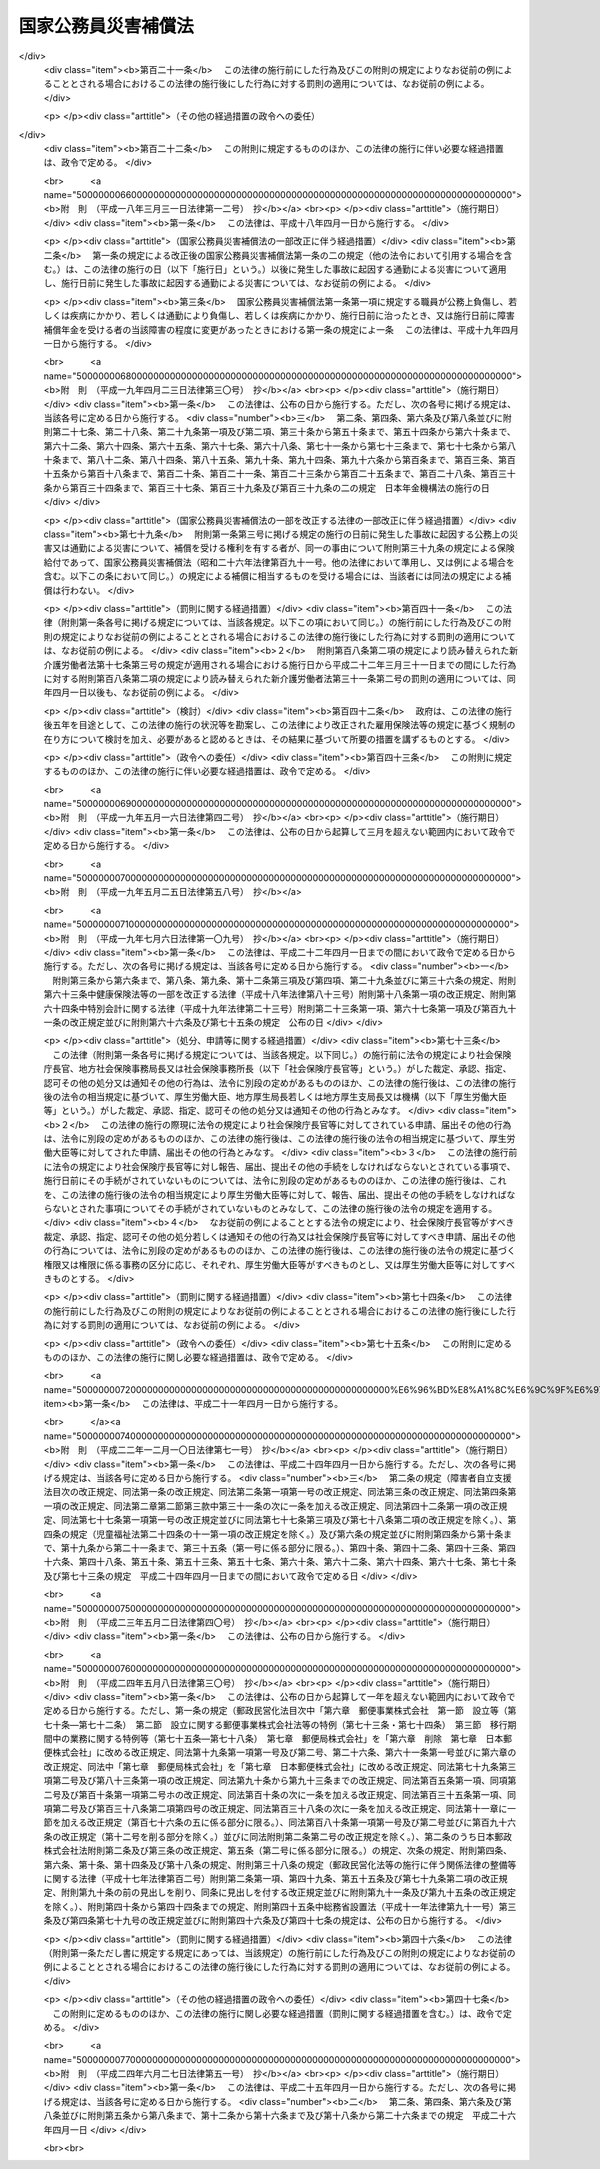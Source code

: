 .. _S26HO191:

====================
国家公務員災害補償法
====================

.. raw:: html
    
    
    <b>国家公務員災害補償法<br>
    （昭和二十六年六月二日法律第百九十一号）</b><br><br><div align="right">最終改正：平成二四年六月二七日法律第五一号</div><br><div align="right"><table width="" border="0"><tr><td><font color="RED">（最終改正までの未施行法令）</font></td></tr><tr><td><a href="/cgi-bin/idxmiseko.cgi?H_RYAKU=%8f%ba%93%f1%98%5a%96%40%88%ea%8b%e3%88%ea&amp;H_NO=%95%bd%90%ac%93%f1%8f%5c%8e%6c%94%4e%98%5a%8c%8e%93%f1%8f%5c%8e%b5%93%fa%96%40%97%a5%91%e6%8c%dc%8f%5c%88%ea%8d%86&amp;H_PATH=/miseko/S26HO191/H24HO051.html" target="inyo">平成二十四年六月二十七日法律第五十一号</a></td><td align="right">（未施行）</td></tr><tr></tr><tr><td align="right">　</td><td></td></tr><tr></tr></table></div><a name="0000000000000000000000000000000000000000000000000000000000000000000000000000000"></a>
    <br>
    　<a href="#1000000000001000000000000000000000000000000000000000000000000000000000000000000" target="data">第一章　総則（第一条―第八条）</a>
    <br>
    　<a href="#1000000000002000000000000000000000000000000000000000000000000000000000000000000" target="data">第二章　補償及び福祉事業（第九条―第二十三条）</a>
    <br>
    　<a href="#1000000000003000000000000000000000000000000000000000000000000000000000000000000" target="data">第三章　審査等（第二十四条・第二十五条）</a>
    <br>
    　<a href="#1000000000004000000000000000000000000000000000000000000000000000000000000000000" target="data">第四章　雑則（第二十六条―第三十四条）</a>
    <br>
    　<a href="#5000000000000000000000000000000000000000000000000000000000000000000000000000000" target="data">附則</a>
    <br><p>　　　<b><a name="1000000000001000000000000000000000000000000000000000000000000000000000000000000">第一章　総則</a>
    </b>
    </p><p>
    </p><div class="arttitle"><a name="1000000000000000000000000000000000000000000000000100000000000000000000000000000">（この法律の目的及び効力）</a>
    </div><div class="item"><b>第一条</b>
    <a name="1000000000000000000000000000000000000000000000000100000000001000000000000000000"></a>
    　この法律は、<a href="/cgi-bin/idxrefer.cgi?H_FILE=%8f%ba%93%f1%93%f1%96%40%88%ea%93%f1%81%5a&amp;REF_NAME=%8d%91%89%c6%8c%f6%96%b1%88%f5%96%40&amp;ANCHOR_F=&amp;ANCHOR_T=" target="inyo">国家公務員法</a>
    （昭和二十二年法律第百二十号）<a href="/cgi-bin/idxrefer.cgi?H_FILE=%8f%ba%93%f1%93%f1%96%40%88%ea%93%f1%81%5a&amp;REF_NAME=%91%e6%93%f1%8f%f0&amp;ANCHOR_F=1000000000000000000000000000000000000000000000000200000000000000000000000000000&amp;ANCHOR_T=1000000000000000000000000000000000000000000000000200000000000000000000000000000#1000000000000000000000000000000000000000000000000200000000000000000000000000000" target="inyo">第二条</a>
    に規定する一般職に属する職員（<a href="/cgi-bin/idxrefer.cgi?H_FILE=%8f%ba%93%f1%94%aa%96%40%88%ea%98%5a%88%ea&amp;REF_NAME=%96%a2%8b%41%8a%d2%8e%d2%97%af%8e%e7%89%c6%91%b0%93%99%89%87%8c%ec%96%40&amp;ANCHOR_F=&amp;ANCHOR_T=" target="inyo">未帰還者留守家族等援護法</a>
    （昭和二十八年法律第百六十一号）<a href="/cgi-bin/idxrefer.cgi?H_FILE=%8f%ba%93%f1%94%aa%96%40%88%ea%98%5a%88%ea&amp;REF_NAME=%91%e6%8f%5c%8e%b5%8f%f0%91%e6%88%ea%8d%80&amp;ANCHOR_F=1000000000000000000000000000000000000000000000001700000000001000000000000000000&amp;ANCHOR_T=1000000000000000000000000000000000000000000000001700000000001000000000000000000#1000000000000000000000000000000000000000000000001700000000001000000000000000000" target="inyo">第十七条第一項</a>
    に規定する未帰還者である職員を除く。以下「職員」という。）の公務上の災害（負傷、疾病、障害又は死亡をいう。以下同じ。）又は通勤による災害に対する補償（以下「補償」という。）を迅速かつ公正に行い、あわせて公務上の災害又は通勤による災害を受けた職員（以下「被災職員」という。）の社会復帰の促進並びに被災職員及びその遺族の援護を図るために必要な事業を行い、もつて被災職員及びその遺族の生活の安定と福祉の向上に寄与することを目的とする。
    </div>
    <div class="item"><b><a name="1000000000000000000000000000000000000000000000000100000000002000000000000000000">２</a>
    </b>
    　この法律の規定が<a href="/cgi-bin/idxrefer.cgi?H_FILE=%8f%ba%93%f1%93%f1%96%40%88%ea%93%f1%81%5a&amp;REF_NAME=%8d%91%89%c6%8c%f6%96%b1%88%f5%96%40&amp;ANCHOR_F=&amp;ANCHOR_T=" target="inyo">国家公務員法</a>
    の規定とてい触する場合には、<a href="/cgi-bin/idxrefer.cgi?H_FILE=%8f%ba%93%f1%93%f1%96%40%88%ea%93%f1%81%5a&amp;REF_NAME=%8d%91%89%c6%8c%f6%96%b1%88%f5%96%40&amp;ANCHOR_F=&amp;ANCHOR_T=" target="inyo">国家公務員法</a>
    の規定が優先する。
    </div>
    
    <p>
    </p><div class="arttitle"><a name="1000000000000000000000000000000000000000000000000100200000000000000000000000000">（通勤の定義）</a>
    </div><div class="item"><b>第一条の二</b>
    <a name="1000000000000000000000000000000000000000000000000100200000001000000000000000000"></a>
    　この法律において「通勤」とは、職員が、勤務のため、次に掲げる移動を、合理的な経路及び方法により行うことをいい、公務の性質を有するものを除くものとする。
    <div class="number"><b><a name="1000000000000000000000000000000000000000000000000100200000001000000001000000000">一</a>
    </b>
    　住居と勤務場所との間の往復
    </div>
    <div class="number"><b><a name="1000000000000000000000000000000000000000000000000100200000001000000002000000000">二</a>
    </b>
    　一の勤務場所から他の勤務場所への移動その他の人事院規則で定める就業の場所から勤務場所への移動（<a href="/cgi-bin/idxrefer.cgi?H_FILE=%8f%ba%93%f1%93%f1%96%40%88%ea%93%f1%81%5a&amp;REF_NAME=%8d%91%89%c6%8c%f6%96%b1%88%f5%96%40%91%e6%95%53%8e%4f%8f%f0%91%e6%88%ea%8d%80&amp;ANCHOR_F=1000000000000000000000000000000000000000000000010300000000001000000000000000000&amp;ANCHOR_T=1000000000000000000000000000000000000000000000010300000000001000000000000000000#1000000000000000000000000000000000000000000000010300000000001000000000000000000" target="inyo">国家公務員法第百三条第一項</a>
    の規定に違反して<a href="/cgi-bin/idxrefer.cgi?H_FILE=%8f%ba%93%f1%93%f1%96%40%88%ea%93%f1%81%5a&amp;REF_NAME=%93%af%8d%80&amp;ANCHOR_F=1000000000000000000000000000000000000000000000010300000000001000000000000000000&amp;ANCHOR_T=1000000000000000000000000000000000000000000000010300000000001000000000000000000#1000000000000000000000000000000000000000000000010300000000001000000000000000000" target="inyo">同項</a>
    に規定する営利企業を営むことを目的とする団体の役員、顧問又は評議員の職を兼ねている場合その他の人事院規則で定める職員に関する法令の規定に違反して就業している場合における当該就業の場所から勤務場所への移動を除く。）
    </div>
    <div class="number"><b><a name="1000000000000000000000000000000000000000000000000100200000001000000003000000000">三</a>
    </b>
    　第一号に掲げる往復に先行し、又は後続する住居間の移動（人事院規則で定める要件に該当するものに限る。）
    </div>
    </div>
    <div class="item"><b><a name="1000000000000000000000000000000000000000000000000100200000002000000000000000000">２</a>
    </b>
    　職員が、前項各号に掲げる移動の経路を逸脱し、又は同項各号に掲げる移動を中断した場合においては、当該逸脱又は中断の間及びその後の同項各号に掲げる移動は、同項の通勤としない。ただし、当該逸脱又は中断が、日常生活上必要な行為であつて人事院規則で定めるものをやむを得ない事由により行うための最小限度のものである場合は、当該逸脱又は中断の間を除き、この限りでない。
    </div>
    
    <p>
    </p><div class="arttitle"><a name="1000000000000000000000000000000000000000000000000200000000000000000000000000000">（人事院の権限）</a>
    </div><div class="item"><b>第二条</b>
    <a name="1000000000000000000000000000000000000000000000000200000000001000000000000000000"></a>
    　人事院は、この法律の実施に関し、次に掲げる権限及び責務を有する。
    <div class="number"><b><a name="1000000000000000000000000000000000000000000000000200000000001000000001000000000">一</a>
    </b>
    　この法律の完全な実施の責に任ずること。
    </div>
    <div class="number"><b><a name="1000000000000000000000000000000000000000000000000200000000001000000002000000000">二</a>
    </b>
    　この法律の実施及び解釈に関し必要な人事院規則を制定し、及び人事院指令を発すること。
    </div>
    <div class="number"><b><a name="1000000000000000000000000000000000000000000000000200000000001000000003000000000">三</a>
    </b>
    　次条の実施機関が行う補償の実施についての総合調整を行うこと。
    </div>
    <div class="number"><b><a name="1000000000000000000000000000000000000000000000000200000000001000000004000000000">四</a>
    </b>
    　次条の実施機関が行う補償の実施について調査し、並びに資料の収集作成及び報告の提出を求めること。
    </div>
    <div class="number"><b><a name="1000000000000000000000000000000000000000000000000200000000001000000005000000000">五</a>
    </b>
    　第二十二条第一項に規定する福祉事業の実施について調査し、報告を求め、及び総合調整を行うこと。
    </div>
    <div class="number"><b><a name="1000000000000000000000000000000000000000000000000200000000001000000006000000000">六</a>
    </b>
    　第二十四条の規定による審査の申立てを受理し、審査し、及び判定を行うこと。
    </div>
    <div class="number"><b><a name="1000000000000000000000000000000000000000000000000200000000001000000007000000000">七</a>
    </b>
    　第二十五条の規定による措置の申立てを受理し、審査し、及び判定を行うこと。
    </div>
    <div class="number"><b><a name="1000000000000000000000000000000000000000000000000200000000001000000008000000000">八</a>
    </b>
    　その他この法律に定める権限及び責務
    </div>
    </div>
    
    <p>
    </p><div class="arttitle"><a name="1000000000000000000000000000000000000000000000000300000000000000000000000000000">（実施機関）</a>
    </div><div class="item"><b>第三条</b>
    <a name="1000000000000000000000000000000000000000000000000300000000001000000000000000000"></a>
    　人事院及び実施機関（人事院が指定する国の機関及び<a href="/cgi-bin/idxrefer.cgi?H_FILE=%95%bd%88%ea%88%ea%96%40%88%ea%81%5a%8e%4f&amp;REF_NAME=%93%c6%97%a7%8d%73%90%ad%96%40%90%6c%92%ca%91%a5%96%40&amp;ANCHOR_F=&amp;ANCHOR_T=" target="inyo">独立行政法人通則法</a>
    （平成十一年法律第百三号）<a href="/cgi-bin/idxrefer.cgi?H_FILE=%95%bd%88%ea%88%ea%96%40%88%ea%81%5a%8e%4f&amp;REF_NAME=%91%e6%93%f1%8f%f0%91%e6%93%f1%8d%80&amp;ANCHOR_F=1000000000000000000000000000000000000000000000000200000000002000000000000000000&amp;ANCHOR_T=1000000000000000000000000000000000000000000000000200000000002000000000000000000#1000000000000000000000000000000000000000000000000200000000002000000000000000000" target="inyo">第二条第二項</a>
    に規定する特定独立行政法人（以下「特定独立行政法人」という。）をいう。以下同じ。）は、この法律及び人事院規則で定めるところにより、この法律に定める補償の実施の責めに任ずる。
    </div>
    <div class="item"><b><a name="1000000000000000000000000000000000000000000000000300000000002000000000000000000">２</a>
    </b>
    　前項の規定は、人事院にこの法律の実施に関する責任を免かれさせるものではない。
    </div>
    <div class="item"><b><a name="1000000000000000000000000000000000000000000000000300000000003000000000000000000">３</a>
    </b>
    　実施機関は、この法律及び人事院が定める方針、基準、手続、規則及び計画に従つて補償の実施を行わなければならない。
    </div>
    <div class="item"><b><a name="1000000000000000000000000000000000000000000000000300000000004000000000000000000">４</a>
    </b>
    　実施機関が第一項の規定により行うべき責務を怠り、又はこの法律、人事院規則及び人事院指令に違反して補償の実施を行つた場合には、人事院は、その是正のため必要な指示を行うことができる。
    </div>
    
    <p>
    </p><div class="arttitle"><a name="1000000000000000000000000000000000000000000000000400000000000000000000000000000">（平均給与額）</a>
    </div><div class="item"><b>第四条</b>
    <a name="1000000000000000000000000000000000000000000000000400000000001000000000000000000"></a>
    　この法律で「平均給与額」とは、負傷若しくは死亡の原因である事故の発生の日又は診断によつて疾病の発生が確定した日（第四項において単に「事故発生日」という。）の属する月の前月の末日から起算して過去三月間（その期間内に採用された職員については、その採用された日までの間）にその職員に対して支払われた給与の総額を、その期間の総日数で除して得た金額をいう。ただし、その金額は、次の各号のいずれかによつて計算した金額を下らないものとする。
    <div class="number"><b><a name="1000000000000000000000000000000000000000000000000400000000001000000001000000000">一</a>
    </b>
    　給与の全部が、勤務した日若しくは時間によつて算定され、又は出来高払制によつて定められた場合においては、その期間中に支払われた給与の総額をその勤務した日数で除して得た金額の百分の六十
    </div>
    <div class="number"><b><a name="1000000000000000000000000000000000000000000000000400000000001000000002000000000">二</a>
    </b>
    　給与の一部が、勤務した日若しくは時間によつて算定され、又は出来高払制によつて定められた場合においては、その部分の給与の総額について前号の方法により計算した金額と、その他の部分の給与の総額をその期間の総日数で除して得た金額との合算額
    </div>
    </div>
    <div class="item"><b><a name="1000000000000000000000000000000000000000000000000400000000002000000000000000000">２</a>
    </b>
    　前項の給与は、<a href="/cgi-bin/idxrefer.cgi?H_FILE=%8f%ba%93%f1%8c%dc%96%40%8b%e3%8c%dc&amp;REF_NAME=%88%ea%94%ca%90%45%82%cc%90%45%88%f5%82%cc%8b%8b%97%5e%82%c9%8a%d6%82%b7%82%e9%96%40%97%a5&amp;ANCHOR_F=&amp;ANCHOR_T=" target="inyo">一般職の職員の給与に関する法律</a>
    （昭和二十五年法律第九十五号）の適用を受ける職員（<a href="/cgi-bin/idxrefer.cgi?H_FILE=%8f%ba%93%f1%8c%dc%96%40%8b%e3%8c%dc&amp;REF_NAME=%93%af%96%40%91%e6%93%f1%8f%5c%93%f1%8f%f0%91%e6%88%ea%8d%80&amp;ANCHOR_F=1000000000000000000000000000000000000000000000002200000000001000000000000000000&amp;ANCHOR_T=1000000000000000000000000000000000000000000000002200000000001000000000000000000#1000000000000000000000000000000000000000000000002200000000001000000000000000000" target="inyo">同法第二十二条第一項</a>
    及び<a href="/cgi-bin/idxrefer.cgi?H_FILE=%8f%ba%93%f1%8c%dc%96%40%8b%e3%8c%dc&amp;REF_NAME=%91%e6%93%f1%8d%80&amp;ANCHOR_F=1000000000000000000000000000000000000000000000002200000000002000000000000000000&amp;ANCHOR_T=1000000000000000000000000000000000000000000000002200000000002000000000000000000#1000000000000000000000000000000000000000000000002200000000002000000000000000000" target="inyo">第二項</a>
    の職員を除く。）にあつては、俸給、俸給の特別調整額、本府省業務調整手当、初任給調整手当、専門スタッフ職調整手当、扶養手当、地域手当、広域異動手当、研究員調整手当、住居手当、通勤手当、単身赴任手当、特殊勤務手当（人事院規則で定めるものを除く。）、特地勤務手当（<a href="/cgi-bin/idxrefer.cgi?H_FILE=%8f%ba%93%f1%8c%dc%96%40%8b%e3%8c%dc&amp;REF_NAME=%93%af%96%40%91%e6%8f%5c%8e%6c%8f%f0&amp;ANCHOR_F=1000000000000000000000000000000000000000000000001400000000000000000000000000000&amp;ANCHOR_T=1000000000000000000000000000000000000000000000001400000000000000000000000000000#1000000000000000000000000000000000000000000000001400000000000000000000000000000" target="inyo">同法第十四条</a>
    の規定による手当を含む。）、超過勤務手当、休日給、夜勤手当、宿日直手当及び管理職員特別勤務手当とし（ただし、人事院規則で定めるところにより、寒冷地手当及び国際平和協力手当を加えることができる。）、その他の職員にあつては、人事院規則で定める給与とする。
    </div>
    <div class="item"><b><a name="1000000000000000000000000000000000000000000000000400000000003000000000000000000">３</a>
    </b>
    　第一項に規定する期間中に、次の各号のいずれかに該当する日がある場合においては、その日数及びその間の給与は、同項の期間及び給与の総額から控除して計算する。ただし、控除しないで計算した平均給与額が控除して計算した平均給与額より多い場合は、この限りでない。
    <div class="number"><b><a name="1000000000000000000000000000000000000000000000000400000000003000000001000000000">一</a>
    </b>
    　負傷し、又は疾病にかかり療養のために勤務することができなかつた日
    </div>
    <div class="number"><b><a name="1000000000000000000000000000000000000000000000000400000000003000000002000000000">二</a>
    </b>
    　産前産後の職員が、出産の予定日の六週間（多胎妊娠の場合にあつては、十四週間）前から出産後八週間以内において勤務しなかつた日
    </div>
    <div class="number"><b><a name="1000000000000000000000000000000000000000000000000400000000003000000003000000000">三</a>
    </b>
    　育児休業の承認を受けて勤務しなかつた日、承認を受けて育児短時間勤務をした日及び育児時間の承認を受けて育児のため一日の勤務時間の一部について勤務しなかつた日
    </div>
    <div class="number"><b><a name="1000000000000000000000000000000000000000000000000400000000003000000004000000000">四</a>
    </b>
    　介護休暇の承認を受けて勤務しなかつた日
    </div>
    <div class="number"><b><a name="1000000000000000000000000000000000000000000000000400000000003000000005000000000">五</a>
    </b>
    　国（職員が特定独立行政法人に在職していた期間にあつては、当該特定独立行政法人）の責めに帰すべき事由によつて勤務することができなかつた日
    </div>
    <div class="number"><b><a name="1000000000000000000000000000000000000000000000000400000000003000000006000000000">六</a>
    </b>
    　職員団体の業務に専ら従事するための許可を受けて勤務しなかつた日
    </div>
    </div>
    <div class="item"><b><a name="1000000000000000000000000000000000000000000000000400000000004000000000000000000">４</a>
    </b>
    　前三項の規定により平均給与額を計算することができない場合及び事故発生日から補償を支給すべき事由が生じた日（以下「補償事由発生日」という。）までの間に職員の給与の改定が行われた場合その他の前三項の規定によつて計算した平均給与額が公正を欠くと認められる場合における平均給与額の計算については、人事院規則で定める。
    </div>
    <div class="item"><b><a name="1000000000000000000000000000000000000000000000000400000000005000000000000000000">５</a>
    </b>
    　前四項の規定によつて計算した平均給与額に一円未満の端数を生じたときは、これを一円に切り上げた額を平均給与額とする。
    </div>
    
    <p>
    </p><div class="arttitle"><a name="1000000000000000000000000000000000000000000000000400200000000000000000000000000">（平均給与額の改定）</a>
    </div><div class="item"><b>第四条の二</b>
    <a name="1000000000000000000000000000000000000000000000000400200000001000000000000000000"></a>
    　傷病補償年金、障害補償年金又は遺族補償年金（以下「年金たる補償」という。）で、その補償事由発生日の属する年度（四月一日から翌年三月三十一日までをいう。以下同じ。）の翌々年度以後の分として支給するものの額の算定の基礎として用いる平均給与額は、前条の規定により平均給与額として計算した額に、当該年金たる補償を支給すべき月の属する年度の前年度の四月一日における職員の給与水準を当該年金たる補償の補償事由発生日の属する年度の四月一日における職員の給与水準で除して得た率を基準として人事院が定める率を乗じて得た額とする。
    </div>
    <div class="item"><b><a name="1000000000000000000000000000000000000000000000000400200000002000000000000000000">２</a>
    </b>
    　前条第五項の規定は、前項の平均給与額について準用する。
    </div>
    
    <p>
    </p><div class="arttitle"><a name="1000000000000000000000000000000000000000000000000400300000000000000000000000000">（平均給与額の限度額）</a>
    </div><div class="item"><b>第四条の三</b>
    <a name="1000000000000000000000000000000000000000000000000400300000001000000000000000000"></a>
    　休業補償の補償事由発生日が当該休業補償に係る療養の開始後一年六月を経過した日以後の日である場合における休業補償（以下この項において「長期療養者の休業補償」という。）について第四条の規定により平均給与額として計算した額が、長期療養者の休業補償を受けるべき職員の休業補償の補償事由発生日の属する年度の四月一日における年齢に応じ人事院が最低限度額として定める額に満たないとき又は最高限度額として定める額を超えるときは、同条の規定にかかわらず、それぞれその定める額を長期療養者の休業補償に係る平均給与額とする。
    </div>
    <div class="item"><b><a name="1000000000000000000000000000000000000000000000000400300000002000000000000000000">２</a>
    </b>
    　前項の人事院が定める額は、<a href="/cgi-bin/idxrefer.cgi?H_FILE=%8f%ba%93%f1%93%f1%96%40%8c%dc%81%5a&amp;REF_NAME=%98%4a%93%ad%8e%d2%8d%d0%8a%51%95%e2%8f%9e%95%db%8c%af%96%40&amp;ANCHOR_F=&amp;ANCHOR_T=" target="inyo">労働者災害補償保険法</a>
    （昭和二十二年法律第五十号）<a href="/cgi-bin/idxrefer.cgi?H_FILE=%8f%ba%93%f1%93%f1%96%40%8c%dc%81%5a&amp;REF_NAME=%91%e6%94%aa%8f%f0%82%cc%93%f1%91%e6%93%f1%8d%80&amp;ANCHOR_F=1000000000000000000000000000000000000000000000000800200000002000000000000000000&amp;ANCHOR_T=1000000000000000000000000000000000000000000000000800200000002000000000000000000#1000000000000000000000000000000000000000000000000800200000002000000000000000000" target="inyo">第八条の二第二項</a>
    各号の規定により厚生労働大臣が年齢階層ごとに定める額を考慮して定めるものとする。
    </div>
    
    <p>
    </p><div class="item"><b><a name="1000000000000000000000000000000000000000000000000400400000000000000000000000000">第四条の四</a>
    </b>
    <a name="1000000000000000000000000000000000000000000000000400400000001000000000000000000"></a>
    　年金たる補償について第四条又は第四条の二の規定により平均給与額として計算した額が、年金たる補償を受けるべき職員の年金たる補償を支給すべき月の属する年度の四月一日（以下この項において「基準日」という。）における年齢（遺族補償年金を支給すべき場合にあつては、職員の死亡がなかつたものとして計算した場合に得られる当該職員の基準日における年齢）に応じ人事院が最低限度額として定める額に満たないとき又は最高限度額として定める額を超えるときは、第四条又は第四条の二の規定にかかわらず、それぞれその定める額を年金たる補償に係る平均給与額とする。
    </div>
    <div class="item"><b><a name="1000000000000000000000000000000000000000000000000400400000002000000000000000000">２</a>
    </b>
    　前項の人事院が定める額は、<a href="/cgi-bin/idxrefer.cgi?H_FILE=%8f%ba%93%f1%93%f1%96%40%8c%dc%81%5a&amp;REF_NAME=%98%4a%93%ad%8e%d2%8d%d0%8a%51%95%e2%8f%9e%95%db%8c%af%96%40%91%e6%94%aa%8f%f0%82%cc%8e%4f%91%e6%93%f1%8d%80&amp;ANCHOR_F=1000000000000000000000000000000000000000000000000800300000002000000000000000000&amp;ANCHOR_T=1000000000000000000000000000000000000000000000000800300000002000000000000000000#1000000000000000000000000000000000000000000000000800300000002000000000000000000" target="inyo">労働者災害補償保険法第八条の三第二項</a>
    において準用する<a href="/cgi-bin/idxrefer.cgi?H_FILE=%8f%ba%93%f1%93%f1%96%40%8c%dc%81%5a&amp;REF_NAME=%93%af%96%40%91%e6%94%aa%8f%f0%82%cc%93%f1%91%e6%93%f1%8d%80&amp;ANCHOR_F=1000000000000000000000000000000000000000000000000800200000002000000000000000000&amp;ANCHOR_T=1000000000000000000000000000000000000000000000000800200000002000000000000000000#1000000000000000000000000000000000000000000000000800200000002000000000000000000" target="inyo">同法第八条の二第二項</a>
    各号の規定により厚生労働大臣が年齢階層ごとに定める額を考慮して定めるものとする。
    </div>
    
    <p>
    </p><div class="arttitle"><a name="1000000000000000000000000000000000000000000000000500000000000000000000000000000">（損害賠償との調整等）</a>
    </div><div class="item"><b>第五条</b>
    <a name="1000000000000000000000000000000000000000000000000500000000001000000000000000000"></a>
    　国（職員が特定独立行政法人に在職中に公務上の災害又は通勤による災害を受けた場合にあつては、当該特定独立行政法人。以下同じ。）が<a href="/cgi-bin/idxrefer.cgi?H_FILE=%8f%ba%93%f1%93%f1%96%40%88%ea%93%f1%8c%dc&amp;REF_NAME=%8d%91%89%c6%94%85%8f%9e%96%40&amp;ANCHOR_F=&amp;ANCHOR_T=" target="inyo">国家賠償法</a>
    （昭和二十二年法律第百二十五号）、<a href="/cgi-bin/idxrefer.cgi?H_FILE=%96%be%93%f1%8b%e3%96%40%94%aa%8b%e3&amp;REF_NAME=%96%af%96%40&amp;ANCHOR_F=&amp;ANCHOR_T=" target="inyo">民法</a>
    （明治二十九年法律第八十九号）その他の法律による損害賠償の責めに任ずる場合において、この法律による補償を行つたときは、同一の事由については、国は、その価額の限度においてその損害賠償の責めを免れる。
    </div>
    <div class="item"><b><a name="1000000000000000000000000000000000000000000000000500000000002000000000000000000">２</a>
    </b>
    　前項の場合において、補償を受けるべき者が、同一の事由につき<a href="/cgi-bin/idxrefer.cgi?H_FILE=%8f%ba%93%f1%93%f1%96%40%88%ea%93%f1%8c%dc&amp;REF_NAME=%8d%91%89%c6%94%85%8f%9e%96%40&amp;ANCHOR_F=&amp;ANCHOR_T=" target="inyo">国家賠償法</a>
    、<a href="/cgi-bin/idxrefer.cgi?H_FILE=%96%be%93%f1%8b%e3%96%40%94%aa%8b%e3&amp;REF_NAME=%96%af%96%40&amp;ANCHOR_F=&amp;ANCHOR_T=" target="inyo">民法</a>
    その他の法律による損害賠償を受けたときは、国は、その価額の限度において補償の義務を免れる。
    </div>
    
    <p>
    </p><div class="item"><b><a name="1000000000000000000000000000000000000000000000000600000000000000000000000000000">第六条</a>
    </b>
    <a name="1000000000000000000000000000000000000000000000000600000000001000000000000000000"></a>
    　国は、補償の原因である災害が第三者の行為によつて生じた場合に補償を行つたときは、その価額の限度において、補償を受けた者が第三者に対して有する損害賠償の請求権を取得する。
    </div>
    <div class="item"><b><a name="1000000000000000000000000000000000000000000000000600000000002000000000000000000">２</a>
    </b>
    　前項の場合において、補償を受けるべき者が、当該第三者から同一の事由につき損害賠償を受けたときは、国は、その価額の限度において補償の義務を免かれる。
    </div>
    
    <p>
    </p><div class="arttitle"><a name="1000000000000000000000000000000000000000000000000700000000000000000000000000000">（補償を受ける権利）</a>
    </div><div class="item"><b>第七条</b>
    <a name="1000000000000000000000000000000000000000000000000700000000001000000000000000000"></a>
    　職員が離職した場合においても、補償を受ける権利は、影響を受けない。
    </div>
    <div class="item"><b><a name="1000000000000000000000000000000000000000000000000700000000002000000000000000000">２</a>
    </b>
    　補償を受ける権利は、譲り渡し、担保に供し、又は差し押さえることはできない。ただし、年金たる補償を受ける権利を株式会社日本政策金融公庫又は沖縄振興開発金融公庫に担保に供する場合は、この限りでない。
    </div>
    
    <p>
    </p><div class="item"><b><a name="1000000000000000000000000000000000000000000000000800000000000000000000000000000">第八条</a>
    </b>
    <a name="1000000000000000000000000000000000000000000000000800000000001000000000000000000"></a>
    　職員が公務上の災害又は通勤による災害を受けた場合においては、実施機関は、補償を受けるべき者に対して、その者がこの法律によつて権利を有する旨をすみやかに通知しなければならない。
    </div>
    
    
    <p>　　　<b><a name="1000000000002000000000000000000000000000000000000000000000000000000000000000000">第二章　補償及び福祉事業</a>
    </b>
    </p><p>
    </p><div class="arttitle"><a name="1000000000000000000000000000000000000000000000000900000000000000000000000000000">（補償の種類）</a>
    </div><div class="item"><b>第九条</b>
    <a name="1000000000000000000000000000000000000000000000000900000000001000000000000000000"></a>
    　補償の種類は、次に掲げるものとする。
    <div class="number"><b><a name="1000000000000000000000000000000000000000000000000900000000001000000001000000000">一</a>
    </b>
    　療養補償
    </div>
    <div class="number"><b><a name="1000000000000000000000000000000000000000000000000900000000001000000002000000000">二</a>
    </b>
    　休業補償
    </div>
    <div class="number"><b><a name="1000000000000000000000000000000000000000000000000900000000001000000003000000000">三</a>
    </b>
    　傷病補償年金
    </div>
    <div class="number"><b><a name="1000000000000000000000000000000000000000000000000900000000001000000004000000000">四</a>
    </b>
    　障害補償<div class="para1"><b>イ</b>　障害補償年金</div>
    <div class="para1"><b>ロ</b>　障害補償一時金</div>
    
    </div>
    <div class="number"><b><a name="1000000000000000000000000000000000000000000000000900000000001000000005000000000">五</a>
    </b>
    　介護補償
    </div>
    <div class="number"><b><a name="1000000000000000000000000000000000000000000000000900000000001000000006000000000">六</a>
    </b>
    　遺族補償<div class="para1"><b>イ</b>　遺族補償年金</div>
    <div class="para1"><b>ロ</b>　遺族補償一時金</div>
    
    </div>
    <div class="number"><b><a name="1000000000000000000000000000000000000000000000000900000000001000000007000000000">七</a>
    </b>
    　葬祭補償
    </div>
    </div>
    
    <p>
    </p><div class="arttitle"><a name="1000000000000000000000000000000000000000000000001000000000000000000000000000000">（療養補償）</a>
    </div><div class="item"><b>第十条</b>
    <a name="1000000000000000000000000000000000000000000000001000000000001000000000000000000"></a>
    　職員が公務上負傷し、若しくは疾病にかかり、又は通勤により負傷し、若しくは疾病にかかつた場合においては、国は、療養補償として、必要な療養を行ない、又は必要な療養の費用を支給する。
    </div>
    
    <p>
    </p><div class="item"><b><a name="1000000000000000000000000000000000000000000000001100000000000000000000000000000">第十一条</a>
    </b>
    <a name="1000000000000000000000000000000000000000000000001100000000001000000000000000000"></a>
    　前条の規定による療養の範囲は、次に掲げるものであつて、療養上相当と認められるものとする。
    <div class="number"><b><a name="1000000000000000000000000000000000000000000000001100000000001000000001000000000">一</a>
    </b>
    　診察
    </div>
    <div class="number"><b><a name="1000000000000000000000000000000000000000000000001100000000001000000002000000000">二</a>
    </b>
    　薬剤又は治療材料の支給
    </div>
    <div class="number"><b><a name="1000000000000000000000000000000000000000000000001100000000001000000003000000000">三</a>
    </b>
    　処置、手術その他の治療
    </div>
    <div class="number"><b><a name="1000000000000000000000000000000000000000000000001100000000001000000004000000000">四</a>
    </b>
    　居宅における療養上の管理及びその療養に伴う世話その他の看護
    </div>
    <div class="number"><b><a name="1000000000000000000000000000000000000000000000001100000000001000000005000000000">五</a>
    </b>
    　病院又は診療所への入院及びその療養に伴う世話その他の看護
    </div>
    <div class="number"><b><a name="1000000000000000000000000000000000000000000000001100000000001000000006000000000">六</a>
    </b>
    　移送
    </div>
    </div>
    
    <p>
    </p><div class="arttitle"><a name="1000000000000000000000000000000000000000000000001200000000000000000000000000000">（休業補償）</a>
    </div><div class="item"><b>第十二条</b>
    <a name="1000000000000000000000000000000000000000000000001200000000001000000000000000000"></a>
    　職員が公務上負傷し、若しくは疾病にかかり、又は通勤により負傷し、若しくは疾病にかかり、療養のため勤務することができない場合において、給与を受けないときは、国は、休業補償として、その勤務することができない期間につき、平均給与額の百分の六十に相当する金額を支給する。ただし、次に掲げる場合（人事院規則で定める場合に限る。）には、その拘禁され、又は収容されている期間については、休業補償の支給は、行わない。
    <div class="number"><b><a name="1000000000000000000000000000000000000000000000001200000000001000000001000000000">一</a>
    </b>
    　刑事施設、労役場その他これらに準ずる施設に拘禁されている場合
    </div>
    <div class="number"><b><a name="1000000000000000000000000000000000000000000000001200000000001000000002000000000">二</a>
    </b>
    　少年院その他これに準ずる施設に収容されている場合
    </div>
    </div>
    
    <p>
    </p><div class="arttitle"><a name="1000000000000000000000000000000000000000000000001200200000000000000000000000000">（傷病補償年金）</a>
    </div><div class="item"><b>第十二条の二</b>
    <a name="1000000000000000000000000000000000000000000000001200200000001000000000000000000"></a>
    　職員が公務上負傷し、若しくは疾病にかかり、又は通勤により負傷し、若しくは疾病にかかり、当該負傷又は疾病に係る療養の開始後一年六月を経過した日において次の各号のいずれにも該当する場合又は同日後次の各号のいずれにも該当することとなつた場合には、国は、その状態が継続している期間、傷病補償年金を支給する。
    <div class="number"><b><a name="1000000000000000000000000000000000000000000000001200200000001000000001000000000">一</a>
    </b>
    　当該負傷又は疾病が治つていないこと。
    </div>
    <div class="number"><b><a name="1000000000000000000000000000000000000000000000001200200000001000000002000000000">二</a>
    </b>
    　当該負傷又は疾病による障害の程度が、次条第二項に規定する第一級から第三級までの各障害等級に相当するものとして人事院規則で定める第一級、第二級又は第三級の傷病等級に該当すること。
    </div>
    </div>
    <div class="item"><b><a name="1000000000000000000000000000000000000000000000001200200000002000000000000000000">２</a>
    </b>
    　傷病補償年金の額は、当該負傷又は疾病による障害の程度が次の各号に掲げる傷病等級（前項第二号の傷病等級をいう。第四項において同じ。）のいずれに該当するかに応じ、一年につき当該各号に定める額とする。
    <div class="number"><b><a name="1000000000000000000000000000000000000000000000001200200000002000000001000000000">一</a>
    </b>
    　第一級　平均給与額に三百十三を乗じて得た額
    </div>
    <div class="number"><b><a name="1000000000000000000000000000000000000000000000001200200000002000000002000000000">二</a>
    </b>
    　第二級　平均給与額に二百七十七を乗じて得た額
    </div>
    <div class="number"><b><a name="1000000000000000000000000000000000000000000000001200200000002000000003000000000">三</a>
    </b>
    　第三級　平均給与額に二百四十五を乗じて得た額
    </div>
    </div>
    <div class="item"><b><a name="1000000000000000000000000000000000000000000000001200200000003000000000000000000">３</a>
    </b>
    　傷病補償年金を受ける者には、休業補償は、行わない。
    </div>
    <div class="item"><b><a name="1000000000000000000000000000000000000000000000001200200000004000000000000000000">４</a>
    </b>
    　傷病補償年金を受ける者の当該障害の程度に変更があつたため、新たに第二項各号に掲げる他の傷病等級に該当するに至つた場合には、国は、人事院規則で定めるところにより、新たに該当するに至つた傷病等級に応ずる傷病補償年金を支給するものとし、その後は、従前の傷病補償年金は、支給しない。
    </div>
    
    <p>
    </p><div class="arttitle"><a name="1000000000000000000000000000000000000000000000001300000000000000000000000000000">（障害補償）</a>
    </div><div class="item"><b>第十三条</b>
    <a name="1000000000000000000000000000000000000000000000001300000000001000000000000000000"></a>
    　職員が公務上負傷し、若しくは疾病にかかり、又は通勤により負傷し、若しくは疾病にかかり、治つたとき次項に規定する障害等級に該当する程度の障害が存する場合においては、国は、障害補償として、同項に規定する第一級から第七級までの障害等級に該当する障害がある場合には、当該障害が存する期間、障害補償年金を毎年支給し、同項に規定する第八級から第十四級までの障害等級に該当する障害がある場合には、障害補償一時金を支給する。
    </div>
    <div class="item"><b><a name="1000000000000000000000000000000000000000000000001300000000002000000000000000000">２</a>
    </b>
    　障害等級は、その障害の程度に応じて重度のものから順に、第一級から第十四級までに区分するものとする。この場合において、各障害等級に該当する障害は、人事院規則で定める。
    </div>
    <div class="item"><b><a name="1000000000000000000000000000000000000000000000001300000000003000000000000000000">３</a>
    </b>
    　障害補償年金の額は、一年につき、次の各号に掲げる障害等級（前項に規定する障害等級をいう。以下同じ。）に応じ、平均給与額に当該各号に定める日数を乗じて得た額とする。
    <div class="number"><b><a name="1000000000000000000000000000000000000000000000001300000000003000000001000000000">一</a>
    </b>
    　第一級　三百十三日
    </div>
    <div class="number"><b><a name="1000000000000000000000000000000000000000000000001300000000003000000002000000000">二</a>
    </b>
    　第二級　二百七十七日
    </div>
    <div class="number"><b><a name="1000000000000000000000000000000000000000000000001300000000003000000003000000000">三</a>
    </b>
    　第三級　二百四十五日
    </div>
    <div class="number"><b><a name="1000000000000000000000000000000000000000000000001300000000003000000004000000000">四</a>
    </b>
    　第四級　二百十三日
    </div>
    <div class="number"><b><a name="1000000000000000000000000000000000000000000000001300000000003000000005000000000">五</a>
    </b>
    　第五級　百八十四日
    </div>
    <div class="number"><b><a name="1000000000000000000000000000000000000000000000001300000000003000000006000000000">六</a>
    </b>
    　第六級　百五十六日
    </div>
    <div class="number"><b><a name="1000000000000000000000000000000000000000000000001300000000003000000007000000000">七</a>
    </b>
    　第七級　百三十一日
    </div>
    </div>
    <div class="item"><b><a name="1000000000000000000000000000000000000000000000001300000000004000000000000000000">４</a>
    </b>
    　障害補償一時金の額は、次の各号に掲げる障害等級に応じ、平均給与額に当該各号に定める日数を乗じて得た額とする。
    <div class="number"><b><a name="1000000000000000000000000000000000000000000000001300000000004000000001000000000">一</a>
    </b>
    　第八級　五百三日
    </div>
    <div class="number"><b><a name="1000000000000000000000000000000000000000000000001300000000004000000002000000000">二</a>
    </b>
    　第九級　三百九十一日
    </div>
    <div class="number"><b><a name="1000000000000000000000000000000000000000000000001300000000004000000003000000000">三</a>
    </b>
    　第十級　三百二日
    </div>
    <div class="number"><b><a name="1000000000000000000000000000000000000000000000001300000000004000000004000000000">四</a>
    </b>
    　第十一級　二百二十三日
    </div>
    <div class="number"><b><a name="1000000000000000000000000000000000000000000000001300000000004000000005000000000">五</a>
    </b>
    　第十二級　百五十六日
    </div>
    <div class="number"><b><a name="1000000000000000000000000000000000000000000000001300000000004000000006000000000">六</a>
    </b>
    　第十三級　百一日
    </div>
    <div class="number"><b><a name="1000000000000000000000000000000000000000000000001300000000004000000007000000000">七</a>
    </b>
    　第十四級　五十六日
    </div>
    </div>
    <div class="item"><b><a name="1000000000000000000000000000000000000000000000001300000000005000000000000000000">５</a>
    </b>
    　障害等級に該当する程度の障害が二以上ある場合の障害等級は、重い障害に応ずる障害等級による。 
    </div>
    <div class="item"><b><a name="1000000000000000000000000000000000000000000000001300000000006000000000000000000">６</a>
    </b>
    　次に掲げる場合の障害等級は、次の各号のうち職員に最も有利なものによる。
    <div class="number"><b><a name="1000000000000000000000000000000000000000000000001300000000006000000001000000000">一</a>
    </b>
    　第十三級以上に該当する障害が二以上ある場合には、前項の規定による障害等級の一級上位の障害等級
    </div>
    <div class="number"><b><a name="1000000000000000000000000000000000000000000000001300000000006000000002000000000">二</a>
    </b>
    　第八級以上に該当する障害が二以上ある場合には、前項の規定による障害等級の二級上位の障害等級
    </div>
    <div class="number"><b><a name="1000000000000000000000000000000000000000000000001300000000006000000003000000000">三</a>
    </b>
    　第五級以上に該当する障害が二以上ある場合には、前項の規定による障害等級の三級上位の障害等級
    </div>
    </div>
    <div class="item"><b><a name="1000000000000000000000000000000000000000000000001300000000007000000000000000000">７</a>
    </b>
    　前項第一号の規定による障害補償の金額は、それぞれの障害に応ずる障害等級による障害補償の金額を合算した金額を超えてはならない。ただし、同号の規定による障害等級が第七級以上になる場合は、この限りでない。
    </div>
    <div class="item"><b><a name="1000000000000000000000000000000000000000000000001300000000008000000000000000000">８</a>
    </b>
    　既に障害のある者が、公務上の負傷若しくは疾病又は通勤による負傷若しくは疾病によつて同一部位について障害の程度を加重した場合には、人事院規則で定めるところにより、その障害補償の金額から、従前の障害に応ずる障害補償の金額を差し引いた金額の障害補償を行う。
    </div>
    <div class="item"><b><a name="1000000000000000000000000000000000000000000000001300000000009000000000000000000">９</a>
    </b>
    　障害補償年金を受ける者の当該障害の程度に変更があつたため、新たに他の障害等級に該当するに至つた場合は、国は、人事院規則で定めるところにより、新たに該当するに至つた障害等級に応ずる障害補償を行うものとし、その後は、従前の障害補償は、行わない。
    </div>
    
    <p>
    </p><div class="number"><b><a name="1000000000000000000000000000000000000000000000001400200000001000000001000000000">一</a>
    </b>
    　病院又は診療所に入院している場合
    </div>
    <div class="number"><b><a name="1000000000000000000000000000000000000000000000001400200000001000000002000000000">二</a>
    </b>
    　<a href="/cgi-bin/idxrefer.cgi?H_FILE=%95%bd%88%ea%8e%b5%96%40%88%ea%93%f1%8e%4f&amp;REF_NAME=%8f%e1%8a%51%8e%d2%8e%a9%97%a7%8e%78%89%87%96%40&amp;ANCHOR_F=&amp;ANCHOR_T=" target="inyo">障害者自立支援法</a>
    （平成十七年法律第百二十三号）<a href="/cgi-bin/idxrefer.cgi?H_FILE=%95%bd%88%ea%8e%b5%96%40%88%ea%93%f1%8e%4f&amp;REF_NAME=%91%e6%8c%dc%8f%f0%91%e6%8f%5c%93%f1%8d%80&amp;ANCHOR_F=1000000000000000000000000000000000000000000000000500000000012000000000000000000&amp;ANCHOR_T=1000000000000000000000000000000000000000000000000500000000012000000000000000000#1000000000000000000000000000000000000000000000000500000000012000000000000000000" target="inyo">第五条第十二項</a>
    に規定する障害者支援施設（次号において「障害者支援施設」という。）に入所している場合（<a href="/cgi-bin/idxrefer.cgi?H_FILE=%95%bd%88%ea%8e%b5%96%40%88%ea%93%f1%8e%4f&amp;REF_NAME=%93%af%8f%f0%91%e6%8e%b5%8d%80&amp;ANCHOR_F=1000000000000000000000000000000000000000000000000500000000007000000000000000000&amp;ANCHOR_T=1000000000000000000000000000000000000000000000000500000000007000000000000000000#1000000000000000000000000000000000000000000000000500000000007000000000000000000" target="inyo">同条第七項</a>
    に規定する生活介護（次号において「生活介護」という。）を受けている場合に限る。）
    </div>
    <div class="number"><b><a name="1000000000000000000000000000000000000000000000001400200000001000000003000000000">三</a>
    </b>
    　障害者支援施設（生活介護を行うものに限る。）に準ずる施設として人事院が定めるものに入所している場合
    </div>
    
    <div class="item"><b><a name="1000000000000000000000000000000000000000000000001400200000002000000000000000000">２</a>
    </b>
    　介護補償は、月を単位として支給するものとし、その月額は、常時又は随時介護を受ける場合に通常要する費用を考慮して人事院規則で定める額とする。
    </div>
    
    <p>
    </p><div class="arttitle"><a name="1000000000000000000000000000000000000000000000001500000000000000000000000000000">（遺族補償）</a>
    </div><div class="item"><b>第十五条</b>
    <a name="1000000000000000000000000000000000000000000000001500000000001000000000000000000"></a>
    　職員が公務上死亡し、又は通勤により死亡した場合においては、国は、遺族補償として、職員の遺族に対して、遺族補償年金又は遺族補償一時金を支給する。
    </div>
    
    <p>
    </p><div class="arttitle"><a name="1000000000000000000000000000000000000000000000001600000000000000000000000000000">（遺族補償年金）</a>
    </div><div class="item"><b>第十六条</b>
    <a name="1000000000000000000000000000000000000000000000001600000000001000000000000000000"></a>
    　遺族補償年金を受けることができる遺族は、職員の配偶者（婚姻の届出をしていないが、職員の死亡の当時事実上婚姻関係と同様の事情にあつた者を含む。以下同じ。）、子、父母、孫、祖父母及び兄弟姉妹であつて、職員の死亡の当時その収入によつて生計を維持していたものとする。ただし、妻（婚姻の届出をしていないが、事実上婚姻関係と同様の事情にあつた者を含む。以下同じ。）以外の者にあつては、職員の死亡の当時次に掲げる要件に該当した場合に限るものとする。
    <div class="number"><b><a name="1000000000000000000000000000000000000000000000001600000000001000000001000000000">一</a>
    </b>
    　夫（婚姻の届出をしていないが、事実上婚姻関係と同様の事情にあつた者を含む。以下同じ。）、父母又は祖父母については、六十歳以上であること。
    </div>
    <div class="number"><b><a name="1000000000000000000000000000000000000000000000001600000000001000000002000000000">二</a>
    </b>
    　子又は孫については、十八歳に達する日以後の最初の三月三十一日までの間にあること。
    </div>
    <div class="number"><b><a name="1000000000000000000000000000000000000000000000001600000000001000000003000000000">三</a>
    </b>
    　兄弟姉妹については、十八歳に達する日以後の最初の三月三十一日までの間にあること又は六十歳以上であること。
    </div>
    <div class="number"><b><a name="1000000000000000000000000000000000000000000000001600000000001000000004000000000">四</a>
    </b>
    　前三号の要件に該当しない夫、子、父母、孫、祖父母又は兄弟姉妹については、人事院規則で定める障害の状態にあること。
    </div>
    </div>
    <div class="item"><b><a name="1000000000000000000000000000000000000000000000001600000000002000000000000000000">２</a>
    </b>
    　職員の死亡の当時胎児であつた子が出生したときは、前項の規定の適用については、将来に向かつて、その子は、職員の死亡の当時その収入によつて生計を維持していた子とみなす。
    </div>
    <div class="item"><b><a name="1000000000000000000000000000000000000000000000001600000000003000000000000000000">３</a>
    </b>
    　遺族補償年金を受けるべき遺族の順位は、配偶者、子、父母、孫、祖父母及び兄弟姉妹の順序とし、父母については、養父母を先にし、実父母を後にする。
    </div>
    
    <p>
    </p><div class="item"><b><a name="1000000000000000000000000000000000000000000000001700000000000000000000000000000">第十七条</a>
    </b>
    <a name="1000000000000000000000000000000000000000000000001700000000001000000000000000000"></a>
    　遺族補償年金の額は、一年につき、次の各号に掲げる遺族補償年金を受ける権利を有する遺族及びその者と生計を同じくしている遺族補償年金を受けることができる遺族の人数の区分に応じ、当該各号に定める額とする。
    <div class="number"><b><a name="1000000000000000000000000000000000000000000000001700000000001000000001000000000">一</a>
    </b>
    　一人　平均給与額に百五十三を乗じて得た額。ただし、五十五歳以上の妻又は人事院規則で定める障害の状態にある妻にあつては、平均給与額に百七十五を乗じて得た額とする。
    </div>
    <div class="number"><b><a name="1000000000000000000000000000000000000000000000001700000000001000000002000000000">二</a>
    </b>
    　二人　平均給与額に二百一を乗じて得た額
    </div>
    <div class="number"><b><a name="1000000000000000000000000000000000000000000000001700000000001000000003000000000">三</a>
    </b>
    　三人　平均給与額に二百二十三を乗じて得た額
    </div>
    <div class="number"><b><a name="1000000000000000000000000000000000000000000000001700000000001000000004000000000">四</a>
    </b>
    　四人以上　平均給与額に二百四十五を乗じて得た額
    </div>
    </div>
    <div class="item"><b><a name="1000000000000000000000000000000000000000000000001700000000002000000000000000000">２</a>
    </b>
    　遺族補償年金を受ける権利を有する者が二人以上あるときは、遺族補償年金の額は、前項の規定にかかわらず、同項に規定する額をその人数で除して得た額とする。
    </div>
    <div class="item"><b><a name="1000000000000000000000000000000000000000000000001700000000003000000000000000000">３</a>
    </b>
    　遺族補償年金の額の算定の基礎となる遺族の数に増減を生じたときは、その増減を生じた月の翌月から、遺族補償年金の額を改定する。
    </div>
    <div class="item"><b><a name="10000000000000000000000000000%E4%BA%A1%E3%81%97%E3%81%9F%E3%81%A8%E3%81%8D%E3%80%82%0A&lt;/DIV&gt;%0A&lt;DIV%20class=" number><b><a name="1000000000000000000000000000000000000000000000001700200000001000000002000000000">二</a>
    </b>
    　婚姻（届出をしていないが、事実上婚姻関係と同様の事情にある場合を含む。）をしたとき。
    </a></b></div>
    <div class="number"><b><a name="1000000000000000000000000000000000000000000000001700200000001000000003000000000">三</a>
    </b>
    　直系血族又は直系姻族以外の者の養子（届出をしていないが、事実上養子縁組関係と同様の事情にある者を含む。）となつたとき。
    </div>
    <div class="number"><b><a name="1000000000000000000000000000000000000000000000001700200000001000000004000000000">四</a>
    </b>
    　離縁によつて、死亡した職員との親族関係が終了したとき。
    </div>
    <div class="number"><b><a name="1000000000000000000000000000000000000000000000001700200000001000000005000000000">五</a>
    </b>
    　子、孫又は兄弟姉妹については、十八歳に達した日以後の最初の三月三十一日が終了したとき（職員の死亡の時から引き続き第十六条第一項第四号の人事院規則で定める障害の状態にあるときを除く。）。
    </div>
    <div class="number"><b><a name="1000000000000000000000000000000000000000000000001700200000001000000006000000000">六</a>
    </b>
    　第十六条第一項第四号の人事院規則で定める障害の状態にある夫、子、父母、孫、祖父母又は兄弟姉妹については、その事情がなくなつたとき（夫、父母又は祖父母については、職員の死亡の当時六十歳以上であつたとき、子又は孫については、十八歳に達する日以後の最初の三月三十一日までの間にあるとき、兄弟姉妹については、十八歳に達する日以後の最初の三月三十一日までの間にあるか又は職員の死亡の当時六十歳以上であつたときを除く。）。
    </div>
    
    <div class="item"><b><a name="1000000000000000000000000000000000000000000000001700200000002000000000000000000">２</a>
    </b>
    　遺族補償年金を受けることができる遺族が前項各号の一に該当するに至つたときは、その者は、遺族補償年金を受けることができる遺族でなくなる。
    </div>
    
    <p>
    </p><div class="item"><b><a name="1000000000000000000000000000000000000000000000001700300000000000000000000000000">第十七条の三</a>
    </b>
    <a name="1000000000000000000000000000000000000000000000001700300000001000000000000000000"></a>
    　遺族補償年金を受ける権利を有する者の所在が一年以上明らかでない場合には、当該遺族補償年金は、同順位者があるときは同順位者の、同順位者がないときは次順位者の申請によつて、その所在が明らかでない間、その支給を停止する。この場合において、同順位者がないときは、その間、次順位者を先順位者とする。
    </div>
    <div class="item"><b><a name="1000000000000000000000000000000000000000000000001700300000002000000000000000000">２</a>
    </b>
    　前項の規定により遺族補償年金の支給を停止された遺族は、いつでも、その支給の停止の解除を申請することができる。
    </div>
    <div class="item"><b><a name="1000000000000000000000000000000000000000000000001700300000003000000000000000000">３</a>
    </b>
    　第十七条第三項の規定は、第一項の規定により遺族補償年金の支給が停止され、又は前項の規定によりその停止が解除された場合に準用する。この場合において、同条第三項中「増減を生じた月」とあるのは、「支給が停止され、又はその停止が解除された月」と読み替えるものとする。
    </div>
    
    <p>
    </p><div class="arttitle"><a name="1000000000000000000000000000000000000000000000001700400000000000000000000000000">（遺族補償一時金）</a>
    </div><div class="item"><b>第十七条の四</b>
    <a name="1000000000000000000000000000000000000000000000001700400000001000000000000000000"></a>
    　遺族補償一時金は、次の場合に支給する。
    <div class="number"><b><a name="1000000000000000000000000000000000000000000000001700400000001000000001000000000">一</a>
    </b>
    　職員の死亡の当時遺族補償年金を受けることができる遺族がないとき。
    </div>
    <div class="number"><b><a name="1000000000000000000000000000000000000000000000001700400000001000000002000000000">二</a>
    </b>
    　遺族補償年金を受ける権利を有する者の権利が消滅した場合において、他に当該遺族補償年金を受けることができる遺族がなく、かつ、当該職員の死亡に関し既に支給された遺族補償年金の額の次項に規定する合計額が当該権利が消滅した日において前号の場合に該当することとしたときに支給されることとなる遺族補償一時金の額に満たないとき。
    </div>
    </div>
    <div class="item"><b><a name="1000000000000000000000000000000000000000000000001700400000002000000000000000000">２</a>
    </b>
    　前項第二号に規定する遺族補償年金の額の合計額は、次に掲げる額を合算した額とする。
    <div class="number"><b><a name="1000000000000000000000000000000000000000000000001700400000002000000001000000000">一</a>
    </b>
    　前項第二号に規定する権利が消滅した日の属する年度（次号において「権利消滅年度」という。）の分として支給された遺族補償年金の額
    </div>
    <div class="number"><b><a name="1000000000000000000000000000000000000000000000001700400000002000000002000000000">二</a>
    </b>
    　権利消滅年度の前年度以前の各年度の分として支給された遺族補償年金の額に権利消滅年度の前年度の四月一日における職員の給与水準を当該各年度の前年度の四月一日における職員の給与水準で除して得た率を基準として人事院が定める率を乗じて得た額の合算額
    </div>
    </div>
    
    <p>
    </p><div class="item"><b><a name="1000000000000000000000000000000000000000000000001700500000000000000000000000000">第十七条の五</a>
    </b>
    <a name="1000000000000000000000000000000000000000000000001700500000001000000000000000000"></a>
    　遺族補償一時金を受けることができる遺族は、職員の死亡の当時において次の各号の一に該当する者とする。
    <div class="number"><b><a name="1000000000000000000000000000000000000000000000001700500000001000000001000000000">一</a>
    </b>
    　配偶者
    </div>
    <div class="number"><b><a name="1000000000000000000000000000000000000000000000001700500000001000000002000000000">二</a>
    </b>
    　職員の収入によつて生計を維持していた子、父母、孫、祖父母及び兄弟姉妹
    </div>
    <div class="number"><b><a name="1000000000000000000000000000000000000000000000001700500000001000000003000000000">三</a>
    </b>
    　前二号に掲げる者以外の者で主として職員の収入によつて生計を維持していたもの
    </div>
    <div class="number"><b><a name="1000000000000000000000000000000000000000000000001700500000001000000004000000000">四</a>
    </b>
    　第二号に該当しない子、父母、孫、祖父母及び兄弟姉妹
    </div>
    </div>
    <div class="item"><b><a name="1000000000000000000000000000000000000000000000001700500000002000000000000000000">２</a>
    </b>
    　遺族補償一時金を受けるべき遺族の順位は、前項各号の順序とし、同項第二号及び第四号に掲げる者のうちにあつては、それぞれ当該各号に掲げる順序とし、父母については、養父母を先にし、実父母を後にする。
    </div>
    <div class="item"><b><a name="1000000000000000000000000000000000000000000000001700500000003000000000000000000">３</a>
    </b>
    　職員が遺言又はその者の属する実施機関の長に対する予告で、第一項第三号及び第四号に掲げる者のうち特に指定した者があるときは、その指定された者は、同項第三号及び第四号に掲げる他の者に優先して遺族補償一時金を受けるものとする。
    </div>
    
    <p>
    </p><div class="item"><b><a name="1000000000000000000000000000000000000000000000001700600000000000000000000000000">第十七条の六</a>
    </b>
    <a name="1000000000000000000000000000000000000000000000001700600000001000000000000000000"></a>
    　遺族補償一時金の額は、業務上の死亡又は通勤による死亡に係る他の法令による給付との均衡を考慮して人事院規則で定める額（第十七条の四第一項第二号の場合にあつては、その額から同号に規定する合計額を控除した額）とする。
    </div>
    <div class="item"><b><a name="1000000000000000000000000000000000000000000000001700600000002000000000000000000">２</a>
    </b>
    　第十七条第二項の規定は、遺族補償一時金の額について準用する。
    </div>
    
    <p>
    </p><div class="arttitle"><a name="1000000000000000000000000000000000000000000000001700700000000000000000000000000">（遺族からの排除）</a>
    </div><div class="item"><b>第十七条の七</b>
    <a name="1000000000000000000000000000000000000000000000001700700000001000000000000000000"></a>
    　職員を故意に死亡させた者は、遺族補償を受けることができる遺族としない。
    </div>
    <div class="item"><b><a name="1000000000000000000000000000000000000000000000001700700000002000000000000000000">２</a>
    </b>
    　職員の死亡前に、当該職員の死亡によつて遺族補償年金を受けることができる先順位又は同順位の遺族となるべき者を故意に死亡させた者は、遺族補償年金を受けることができる遺族としない。
    </div>
    <div class="item"><b><a name="10000000000000000000000000000000000000000000000017007000%E3%81%AE%E6%AD%BB%E4%BA%A1%E5%89%8D%E5%8F%88%E3%81%AF%E9%81%BA%E6%97%8F%E8%A3%9C%E5%84%9F%E5%B9%B4%E9%87%91%E3%82%92%E5%8F%97%E3%81%91%E3%82%8B%E3%81%93%E3%81%A8%E3%81%8C%E3%81%A7%E3%81%8D%E3%82%8B%E9%81%BA%E6%97%8F%E3%81%AE%E5%BD%93%E8%A9%B2%E9%81%BA%E6%97%8F%E8%A3%9C%E5%84%9F%E5%B9%B4%E9%87%91%E3%82%92%E5%8F%97%E3%81%91%E3%82%8B%E6%A8%A9%E5%88%A9%E3%81%AE%E6%B6%88%E6%BB%85%E5%89%8D%E3%81%AB%E3%80%81%E5%BD%93%E8%A9%B2%E8%81%B7%E5%93%A1%E3%81%AE%E6%AD%BB%E4%BA%A1%E5%8F%88%E3%81%AF%E5%BD%93%E8%A9%B2%E6%A8%A9%E5%88%A9%E3%81%AE%E6%B6%88%E6%BB%85%E3%81%AB%E3%82%88%E3%81%A4%E3%81%A6%E9%81%BA%E6%97%8F%E8%A3%9C%E5%84%9F%E4%B8%80%E6%99%82%E9%87%91%E3%82%92%E5%8F%97%E3%81%91%E3%82%8B%E3%81%93%E3%81%A8%E3%81%8C%E3%81%A7%E3%81%8D%E3%82%8B%E5%85%88%E9%A0%86%E4%BD%8D%E5%8F%88%E3%81%AF%E5%90%8C%E9%A0%86%E4%BD%8D%E3%81%AE%E9%81%BA%E6%97%8F%E3%81%A8%E3%81%AA%E3%82%8B%E3%81%B9%E3%81%8D%E8%80%85%E3%82%92%E6%95%85%E6%84%8F%E3%81%AB%E6%AD%BB%E4%BA%A1%E3%81%95%E3%81%9B%E3%81%9F%E8%80%85%E3%81%AF%E3%80%81%E9%81%BA%E6%97%8F%E8%A3%9C%E5%84%9F%E4%B8%80%E6%99%82%E9%87%91%E3%82%92%E5%8F%97%E3%81%91%E3%82%8B%E3%81%93%E3%81%A8%E3%81%8C%E3%81%A7%E3%81%8D%E3%82%8B%E9%81%BA%E6%97%8F%E3%81%A8%E3%81%97%E3%81%AA%E3%81%84%E3%80%82%0A&lt;/DIV&gt;%0A&lt;DIV%20class=" item><b><a name="1000000000000000000000000000000000000000000000001700700000004000000000000000000">４</a>
    </b>
    　遺族補償年金を受けることができる遺族を故意に死亡させた者は、遺族補償一時金を受けることができる遺族としない。職員の死亡前に、当該職員の死亡によつて遺族補償年金を受けることができる遺族となるべき者を故意に死亡させた者も、同様とする。
    </a></b></div>
    <div class="item"><b><a name="1000000000000000000000000000000000000000000000001700700000005000000000000000000">５</a>
    </b>
    　遺族補償年金を受けることができる遺族が、遺族補償年金を受けることができる先順位又は同順位の他の遺族を故意に死亡させたときは、その者は、遺族補償年金を受けることができる遺族でなくなる。この場合において、その者が遺族補償年金を受ける権利を有する者であるときは、その権利は、消滅する。
    </div>
    <div class="item"><b><a name="1000000000000000000000000000000000000000000000001700700000006000000000000000000">６</a>
    </b>
    　第十七条の二第一項後段の規定は、前項後段の場合に準用する。
    </div>
    
    <p>
    </p><div class="arttitle"><a name="1000000000000000000000000000000000000000000000001700800000000000000000000000000">（年金たる補償の額の端数処理）</a>
    </div><div class="item"><b>第十七条の八</b>
    <a name="1000000000000000000000000000000000000000000000001700800000001000000000000000000"></a>
    　年金たる補償の額に五十円未満の端数があるときは、これを切り捨て、五十円以上百円未満の端数があるときは、これを百円に切り上げるものとする。
    </div>
    
    <p>
    </p><div class="arttitle"><a name="1000000000000000000000000000000000000000000000001700900000000000000000000000000">（年金たる補償の支給期間等）</a>
    </div><div class="item"><b>第十七条の九</b>
    <a name="1000000000000000000000000000000000000000000000001700900000001000000000000000000"></a>
    　年金たる補償の支給は、支給すべき事由が生じた月の翌月から始め、支給を受ける権利が消滅した月で終わるものとする。
    </div>
    <div class="item"><b><a name="1000000000000000000000000000000000000000000000001700900000002000000000000000000">２</a>
    </b>
    　年金たる補償は、その支給を停止すべき事由が生じたときは、その事由が生じた月の翌月からその事由が消滅した月までの間は、支給しない。
    </div>
    <div class="item"><b><a name="1000000000000000000000000000000000000000000000001700900000003000000000000000000">３</a>
    </b>
    　年金たる補償は、毎年二月、四月、六月、八月、十月及び十二月の六期に、それぞれその前月分までを支払う。ただし、支給を受ける権利が消滅した場合におけるその期の年金たる補償は、支払期月でない月であつても、支払うものとする。
    </div>
    
    <p>
    </p><div class="arttitle"><a name="1000000000000000000000000000000000000000000000001701000000000000000000000000000">（年金たる補償等の支払の調整）</a>
    </div><div class="item"><b>第十七条の十</b>
    <a name="1000000000000000000000000000000000000000000000001701000000001000000000000000000"></a>
    　年金たる補償の支給を停止すべき事由が生じたにもかかわらず、その停止すべき期間の分として年金たる補償が支払われたときは、その支払われた年金たる補償は、その後に支払うべき年金たる補償の内払とみなすことができる。年金たる補償を減額して改定すべき事由が生じたにもかかわらず、その事由が生じた月の翌月以後の分として減額しない額の年金たる補償が支払われた場合における当該年金たる補償の当該減額すべきであつた部分についても、同様とする。
    </div>
    <div class="item"><b><a name="1000000000000000000000000000000000000000000000001701000000002000000000000000000">２</a>
    </b>
    　同一の公務上の負傷若しくは疾病又は通勤による負傷若しくは疾病（次項において「同一の傷病」という。）に関し、傷病補償年金を受ける権利を有する者が休業補償又は障害補償を受ける権利を有することとなつた場合において、当該傷病補償年金を受ける権利が消滅した月の翌月以後の分として傷病補償年金が支払われたときは、その支払われた傷病補償年金は、当該休業補償又は障害補償の内払とみなす。
    </div>
    <div class="item"><b><a name="1000000000000000000000000000000000000000000000001701000000003000000000000000000">３</a>
    </b>
    　同一の傷病に関し、休業補償を受けている者が傷病補償年金又は障害補償を受ける権利を有することとなり、かつ、当該休業補償を行わないこととなつた場合において、その後も休業補償が支払われたときは、その支払われた休業補償は、当該傷病補償年金又は障害補償の内払とみなす。
    </div>
    
    <p>
    </p><div class="item"><b><a name="1000000000000000000000000000000000000000000000001701100000000000000000000000000">第十七条の十一</a>
    </b>
    <a name="1000000000000000000000000000000000000000000000001701100000001000000000000000000"></a>
    　年金たる補償を受ける権利を有する者が死亡したためその支給を受ける権利が消滅したにもかかわらず、その死亡の日の属する月の翌月以後の分として当該年金たる補償の過誤払が行われた場合において、当該過誤払による返還金に係る債権（以下この条において「返還金債権」という。）に係る債務の弁済をすべき者に支払うべき補償があるときは、人事院規則で定めるところにより、当該補償の支払金の金額を当該過誤払による返還金債権の金額に充当することができる。
    </div>
    
    <p>
    </p><div class="arttitle"><a name="1000000000000000000000000000000000000000000000001701200000000000000000000000000">（年金たる補償の額の改定）</a>
    </div><div class="item"><b>第十七条の十二</b>
    <a name="1000000000000000000000000000000000000000000000001701200000001000000000000000000"></a>
    　年金たる補償の額については、国民の生活水準、物価その他の諸事情に著しい変動が生じた場合においては、変動後の諸事情を総合勘案して、速やかに改定の措置を講ずるものとする。
    </div>
    
    <p>
    </p><div class="arttitle"><a name="1000000000000000000000000000000000000000000000001800000000000000000000000000000">（葬祭補償）</a>
    </div><div class="item"><b>第十八条</b>
    <a name="1000000000000000000000000000000000000000000000001800000000001000000000000000000"></a>
    　職員が公務上死亡し、又は通勤により死亡した場合においては、国は、葬祭を行なう者に対して、葬祭補償として、通常葬祭に要する費用を考慮して人事院規則で定める金額を支給する。
    </div>
    
    <p>
    </p><div class="arttitle"><a name="1000000000000000000000000000000000000000000000001900000000000000000000000000000">（死亡の推定）</a>
    </div><div class="item"><b>第十九条</b>
    <a name="1000000000000000000000000000000000000000000000001900000000001000000000000000000"></a>
    　船舶が沈没し、転覆し、滅失し、若しくは行方不明となつた際現にその船舶に乗つていた職員若しくは船舶に乗つていてその船舶の航行中に行方不明となつた職員の生死が三箇月間わからない場合又はこれらの職員の死亡が三箇月以内に明らかとなり、かつ、その死亡の時期がわからない場合には、遺族補償及び葬祭補償の支給に関する規定の適用については、その船舶が沈没し、転覆し、滅失し、若しくは行方不明となつた日又は職員が行方不明となつた日に、当該職員は、死亡したものと推定する。航空機が墜落し、滅失し、若しくは行方不明となつた際現にその航空機に乗つていた職員若しくは航空機に乗つていてその航空機の航行中に行方不明となつた職員の生死が三箇月間わからない場合又はこれらの職員の死亡が三箇月以内に明らかとなり、かつ、その死亡の時期がわからない場合にも、同様とする。
    </div>
    
    <p>
    </p><div class="arttitle"><a name="1000000000000000000000000000000000000000000000002000000000000000000000000000000">（未支給の補償）</a>
    </div><div class="item"><b>第二十条</b>
    <a name="1000000000000000000000000000000000000000000000002000000000001000000000000000000"></a>
    　補償を受ける権利を有する者が死亡した場合において、その死亡した者に支給すべき補償でまだその者に支給しなかつたものがあるときは、その者の配偶者、子、父母、孫、祖父母又は兄弟姉妹であつて、その者の死亡の当時その者と生計を同じくしていたもの（遺族補償年金については、当該遺族補償年金を受けることができる他の遺族）に、これを支給する。
    </div>
    <div class="item"><b><a name="1000000000000000000000000000000000000000000000002000000000002000000000000000000">２</a>
    </b>
    　前項の規定による補償を受けるべき者の順位は、同項に規定する順序（遺族補償年金については、第十六条第三項に規定する順序）とする。
    </div>
    <div class="item"><b><a name="1000000000000000000000000000000000000000000000002000000000003000000000000000000">３</a>
    </b>
    　第一項の規定による補償を受けるべき同順位者が二人以上あるときは、その全額をその一人に支給することができるものとし、この場合において、その一人にした支給は、全員に対してしたものとみなす。
    </div>
    
    <p>
    </p><div class="arttitle"><a name="1000000000000000000000000000000000000000000000002000200000000000000000000000000">（警察官等に係る傷病補償年金、障害補償又は遺族補償の特例）</a>
    </div><div class="item"><b>第二十条の二</b>
    <a name="1000000000000000000000000000000000000000000000002000200000001000000000000000000"></a>
    　警察官、海上保安官その他職務内容の特殊な職員で人事院規則で定めるものが、その生命又は身体に対する高度の危険が予測される状況の下において、犯罪の捜査、被疑者の逮捕、犯罪の制止、天災時における人命の救助その他の人事院規則で定める職務に従事し、そのため公務上の災害を受けた場合における当該災害に係る傷病補償年金、障害補償又は遺族補償については、第十二条の二第二項の規定による額、第十三条第三項若しくは第四項の規定による額、第十七条第一項の規定による額又は第十七条の六第一項の人事院規則で定める額は、それぞれ当該額に百分の五十を超えない範囲内で人事院規則で定める率を乗じて得た額を加算した額とする。
    </div>
    
    <p>
    </p><div class="arttitle"><a name="1000000000000000000000000000000000000000000000002000300000000000000000000000000">（在外公館に勤務する職員等の特例）</a>
    </div><div class="item"><b>第二十条の三</b>
    <a name="1000000000000000000000000000000000000000000000002000300000001000000000000000000"></a>
    　在外公館に勤務する職員、公務で外国旅行中の職員又は<a href="/cgi-bin/idxrefer.cgi?H_FILE=%8f%ba%93%f1%93%f1%96%40%88%ea%81%5a%81%5a&amp;REF_NAME=%91%44%88%f5%96%40&amp;ANCHOR_F=&amp;ANCHOR_T=" target="inyo">船員法</a>
    （昭和二十二年法律第百号）<a href="/cgi-bin/idxrefer.cgi?H_FILE=%8f%ba%93%f1%93%f1%96%40%88%ea%81%5a%81%5a&amp;REF_NAME=%91%e6%88%ea%8f%f0&amp;ANCHOR_F=1000000000000000000000000000000000000000000000000100000000000000000000000000000&amp;ANCHOR_T=1000000000000000000000000000000000000000000000000100000000000000000000000000000#1000000000000000000000000000000000000000000000000100000000000000000000000000000" target="inyo">第一条</a>
    に規定する船員である職員に係る補償につき特例を設ける必要のあるものについては、人事院規則で特例を定めることができる。ただし、その特例は、この法律の規定の趣旨に適合するものでなければならない。
    </div>
    
    <p>
    </p><div class="item"><b><a name="1000000000000000000000000000000000000000000000002100000000000000000000000000000">第二十一条</a>
    </b>
    <a name="1000000000000000000000000000000000000000000000002100000000001000000000000000000"></a>
    　削除
    </div>
    
    <p>
    </p><div class="arttitle"><a name="1000000000000000000000000000000000000000000000002200000000000000000000000000000">（福祉事業）</a>
    </div><div class="item"><b>第二十二条</b>
    <a name="1000000000000000000000000000000000000000000000002200000000001000000000000000000"></a>
    　人事院及び実施機関は、被災職員及びその遺族の福祉に関して必要な福祉事業として次の事業をするように努めなければならない。
    <div class="number"><b><a name="1000000000000000000000000000000000000000000000002200000000001000000001000000000">一</a>
    </b>
    　外科後処置に関する事業、補装具に関する事業、リハビリテーションに関する事業その他の被災職員の円滑な社会復帰を促進するために必要な事業
    </div>
    <div class="number"><b><a name="1000000000000000000000000000000000000000000000002200000000001000000002000000000">二</a>
    </b>
    　被災職員の療養生活の援護、被災職員が受ける介護の援護、その遺族の就学の援護その他の被災職員及びその遺族の援護を図るために必要な資金の支給その他の事業
    </div>
    </div>
    <div class="item"><b><a name="1000000000000000000000000000000000000000000000002200000000002000000000000000000">２</a>
    </b>
    　人事院及び実施機関は、職員が公務上負傷し、若しくは疾病にかかり、又は通勤により負傷し、若しくは疾病にかかり、障害等級に該当する程度の障害が存する場合においては、前項第一号の補装具に関する事業として、当該職員に義肢、義眼、補聴器等の補装具を支給することができる。
    </div>
    <div class="item"><b><a name="1000000000000000000000000000000000000000000000002200000000003000000000000000000">３</a>
    </b>
    　第一項に規定する福祉事業については、業務上の災害又は通勤による災害を受けた民間事業の従業員及びその遺族に対する福祉に関する給付その他の事業の実態を考慮してその実施を図るものとする。
    </div>
    
    <p>
    </p><div class="arttitle"><a name="1000000000000000000000000000000000000000000000002300000000000000000000000000000">（</a><a href="/cgi-bin/idxrefer.cgi?H_FILE=%8f%ba%93%f1%93%f1%96%40%8e%6c%8b%e3&amp;REF_NAME=%98%4a%93%ad%8a%ee%8f%80%96%40&amp;ANCHOR_F=&amp;ANCHOR_T=" target="inyo">労働基準法</a>
    等との関係）
    </div><div class="item"><b>第二十三条</b>
    <a name="1000000000000000000000000000000000000000000000002300000000001000000000000000000"></a>
    　この法律に定める補償の実施については、これに相当する<a href="/cgi-bin/idxrefer.cgi?H_FILE=%8f%ba%93%f1%93%f1%96%40%8e%6c%8b%e3&amp;REF_NAME=%98%4a%93%ad%8a%ee%8f%80%96%40&amp;ANCHOR_F=&amp;ANCHOR_T=" target="inyo">労働基準法</a>
    （昭和二十二年法律第四十九号）、<a href="/cgi-bin/idxrefer.cgi?H_FILE=%8f%ba%93%f1%93%f1%96%40%8c%dc%81%5a&amp;REF_NAME=%98%4a%93%ad%8e%d2%8d%d0%8a%51%95%e2%8f%9e%95%db%8c%af%96%40&amp;ANCHOR_F=&amp;ANCHOR_T=" target="inyo">労働者災害補償保険法</a>
    、<a href="/cgi-bin/idxrefer.cgi?H_FILE=%8f%ba%93%f1%93%f1%96%40%88%ea%81%5a%81%5a&amp;REF_NAME=%91%44%88%f5%96%40&amp;ANCHOR_F=&amp;ANCHOR_T=" target="inyo">船員法</a>
    及び<a href="/cgi-bin/idxrefer.cgi?H_FILE=%8f%ba%88%ea%8e%6c%96%40%8e%b5%8e%4f&amp;REF_NAME=%91%44%88%f5%95%db%8c%af%96%40&amp;ANCHOR_F=&amp;ANCHOR_T=" target="inyo">船員保険法</a>
    （昭和十四年法律第七十三号）による業務上の災害に対する補償又は通勤による災害に対する保険給付の実施との間における均衡を失わないように十分考慮しなければならない。
    </div>
    
    
    <p>　　　<b><a name="1000000000003000000000000000000000000000000000000000000000000000000000000000000">第三章　審査等</a>
    </b>
    </p><p>
    </p><div class="arttitle"><a name="1000000000000000000000000000000000000000000000002400000000000000000000000000000">（補償の実施に関する審査の申立て等）</a>
    </div><div class="item"><b>第二十四条</b>
    <a name="1000000000000000000000000000000000000000000000002400000000001000000000000000000"></a>
    　実施機関の行なう公務上の災害又は通勤による災害の認定、療養の方法、補償金額の決定その他補償の実施について不服がある者は、人事院規則に定める手続に従い、人事院に対し、審査を申し立てることができる。
    </div>
    <div class="item"><b><a name="1000000000000000000000000000000000000000000000002400000000002000000000000000000">２</a>
    </b>
    　前項の申立てがあつたときは、人事院は、すみやかにこれを審査して判定を行い、これを本人及びその者に係る実施機関に通知しなければならない。
    </div>
    <div class="item"><b><a name="1000000000000000000000000000000000000000000000002400000000003000000000000000000">３</a>
    </b>
    　第一項の規定による審査の申立ては、時効の中断については、裁判上の請求とみなす。
    </div>
    
    <p>
    </p><div class="arttitle"><a name="1000000000000000000000000000000000000000000000002500000000000000000000000000000">（福祉事業の運営に関する措置の申立て等）</a>
    </div><div class="item"><b>第二十五条</b>
    <a name="1000000000000000000000000000000000000000000000002500000000001000000000000000000"></a>
    　実施機関の実施している第二十二条第一項に規定する福祉事業の運営に関し不服のある者は、人事院規則に定める手続に従い、人事院に対し、実施機関により適当な措置が講ぜられることを申し立てることができる。
    </div>
    <div class="item"><b><a name="1000000000000000000000000000000000000000000000002500000000002000000000000000000">２</a>
    </b>
    　前条第二項の規定は、前項の措置の申立てについて準用する。
    </div>
    
    
    <p>　　　<b><a name="1000000000004000000000000000000000000000000000000000000000000000000000000000000">第四章　雑則</a>
    </b>
    </p><p>
    </p><div class="arttitle"><a name="1000000000000000000000000000000000000000000000002600000000000000000000000000000">（報告、出頭等）</a>
    </div><div class="item"><b>第二十六条</b>
    <a name="1000000000000000000000000000000000000000000000002600000000001000000000000000000"></a>
    　人事院又は実施機関は、第二十四条の規定による審査又は補償の実施のため必要があると認めるときは、補償を受け若しくは受けようとする者又はその他の関係人に対して、報告をさせ、文書その他の物件を提出させ、出頭を命じ、医師の診断を行い、又は検案を受けさせることができる。
    </div>
    <div class="item"><b><a name="1000000000000000000000000000000000000000000000002600000000002000000000000000000">２</a>
    </b>
    　前項の規定により出頭した者は、<a href="/cgi-bin/idxrefer.cgi?H_FILE=%8f%ba%93%f1%8c%dc%96%40%88%ea%88%ea%8e%6c&amp;REF_NAME=%8d%91%89%c6%8c%f6%96%b1%88%f5%93%99%82%cc%97%b7%94%ef%82%c9%8a%d6%82%b7%82%e9%96%40%97%a5&amp;ANCHOR_F=&amp;ANCHOR_T=" target="inyo">国家公務員等の旅費に関する法律</a>
    （昭和二十五年法律第百十四号）による旅費（実施機関である特定独立行政法人が出頭を命じた場合にあつては、当該特定独立行政法人が支給する旅費）を受けることができる。
    </div>
    
    <p>
    </p><div class="arttitle"><a name="1000000000000000000000000000000000000000000000002700000000000000000000000000000">（立入検査等）</a>
    </div><div class="item"><b>第二十七条</b>
    <a name="1000000000000000000000000000000000000000000000002700000000001000000000000000000"></a>
    　人事院又は実施機関は、第二十四条の規定による審査又は補償の実施のため必要があると認めるときは、その職員に、被災職員の勤務する場所、災害のあつた場所又は病院若しくは診療所に立ち入らせ、帳簿書類その他必要な物件を検査させ、又は補償を受け若しくは受けようとする者その他の関係人に対して質問させることができる。
    </div>
    <div class="item"><b><a name="1000000000000000000000000000000000000000000000002700000000002000000000000000000">２</a>
    </b>
    　前項の規定により人事院又は実施機関の職員が、その職権を行う場合には、その身分を示す証票を携帯し、関係人の請求によりこれを呈示しなければならない。
    </div>
    <div class="item"><b><a name="1000000000000000000000000000000000000000000000002700000000003000000000000000000">３</a>
    </b>
    　第一項の権限は、犯罪捜査のために認められたものと解してはならない。
    </div>
    
    <p>
    </p><div class="arttitle"><a name="1000000000000000000000000000000000000000000000002700200000000000000000000000000">（支払の一時差止め）</a>
    </div><div class="item"><b>第二十七条の二</b>
    <a name="1000000000000000000000000000000000000000000000002700200000001000000000000000000"></a>
    　補償を受ける権利を有する者が、正当な理由がなくて、第二十六条第一項の規定による報告をせず、文書その他の物件を提出せず、出頭をせず、若しくは医師の診断を拒み、又は前条第一項の規定による質問に対して答弁をしなかつたときは、人事院又は実施機関は、補償の支払を一時差し止めることができる。
    </div>
    
    <p>
    </p><div class="arttitle"><a name="1000000000000000000000000000000000000000000000002800000000000000000000000000000">（時効）</a>
    </div><div class="item"><b>第二十八条</b>
    <a name="1000000000000000000000000000000000000000000000002800000000001000000000000000000"></a>
    　補償を受ける権利は、二年間（傷病補償年金、障害補償及び遺族補償については、五年間）行わないときは、時効によつて消滅する。ただし、補償を受けるべき者が、この期間経過後その補償を請求した場合において、実施機関が第八条の規定により、補償を受けるべき者に通知をしたこと又は自己の責めに帰すべき事由以外の事由によつて通知をすることができなかつたことを立証できない場合には、この限りでない。
    </div>
    
    <p>
    </p><div class="arttitle"><a name="1000000000000000000000000000000000000000000000002900000000000000000000000000000">（期間の計算）</a>
    </div><div class="item"><b>第二十九条</b>
    <a name="1000000000000000000000000000000000000000000000002900000000001000000000000000000"></a>
    　この法律又はこの法律に基く人事院規則に規定する期間の計算については、<a href="/cgi-bin/idxrefer.cgi?H_FILE=%96%be%93%f1%8b%e3%96%40%94%aa%8b%e3&amp;REF_NAME=%96%af%96%40&amp;ANCHOR_F=&amp;ANCHOR_T=" target="inyo">民法</a>
    の期間の計算に関する規定を準用する。
    </div>
    
    <p>
    </p><div class="arttitle"><a name="1000000000000000000000000000000000000000000000003000000000000000000000000000000">（非課税等）</a>
    </div><div class="item"><b>第三十条</b>
    <a name="1000000000000000000000000000000000000000000000003000000000001000000000000000000"></a>
    　この法律により支給を受けた金品を標準として、租税その他の公課を課してはならない。
    </div>
    
    <p>
    </p><div class="item"><b><a name="1000000000000000000000000000000000000000000000003100000000000000000000000000000">第三十一条</a>
    </b>
    <a name="1000000000000000000000000000000000000000000000003100000000001000000000000000000"></a>
    　補償に関する書類には、印紙税を課さない。
    </div>
    
    <p>
    </p><div class="arttitle"><a name="1000000000000000000000000000000000000000000000003200000000000000000000000000000">（戸籍に関する無料証明）</a>
    </div><div class="item"><b>第三十二条</b>
    <a name="1000000000000000000000000000000000000000000000003200000000001000000000000000000"></a>
    　市町村長（特別区の区長を含むものとし、<a href="/cgi-bin/idxrefer.cgi?H_FILE=%8f%ba%93%f1%93%f1%96%40%98%5a%8e%b5&amp;REF_NAME=%92%6e%95%fb%8e%a9%8e%a1%96%40&amp;ANCHOR_F=&amp;ANCHOR_T=" target="inyo">地方自治法</a>
    （昭和二十二年法律第六十七号）<a href="/cgi-bin/idxrefer.cgi?H_FILE=%8f%ba%93%f1%93%f1%96%40%98%5a%8e%b5&amp;REF_NAME=%91%e6%93%f1%95%53%8c%dc%8f%5c%93%f1%8f%f0%82%cc%8f%5c%8b%e3%91%e6%88%ea%8d%80&amp;ANCHOR_F=1000000000000000000000000000000000000000000000025201900000001000000000000000000&amp;ANCHOR_T=1000000000000000000000000000000000000000000000025201900000001000000000000000000#1000000000000000000000000000000000000000000000025201900000001000000000000000000" target="inyo">第二百五十二条の十九第一項</a>
    の指定都市にあつては、区長とする。）は、実施機関の長又は補償を受けようとする者に対して、当該市（特別区を含む。）町村の条例で定めるところにより、補償を受けようとする者又は遺族の戸籍に関し、無料で証明を行なうことができる。
    </div>
    
    <p>
    </p><div class="arttitle"><a name="1000000000000000000000000000000000000000000000003200200000000000000000000000000">（通勤による災害に係る費用の一部の負担等）</a>
    </div><div class="item"><b>第三十二条の二</b>
    <a name="1000000000000000000000000000000000000000000000003200200000001000000000000000000"></a>
    　通勤による負傷又は疾病に係る療養補償を受ける職員（人事院規則で定める職員を除く。）は、一部負担金として、二百円をこえない範囲内で人事院規則で定める金額を国に納付しなければならない。
    </div>
    <div class="item"><b><a name="1000000000000000000000000000000000000000000000003200200000002000000000000000000">２</a>
    </b>
    　この法律により前項の職員に支払うべき補償金がある場合又は当該補償金がない場合において当該職員に支払うべき給与があるときは、実施機関又は職員の給与支給機関は、それぞれ、その支払うべき補償金又は給与から前項の金額に相当する金額を控除して、これを当該職員に代わつて国に納付することができる。
    </div>
    
    <p>
    </p><div class="arttitle"><a name="1000000000000000000000000000000000000000000000003300000000000000000000000000000">（予算の計上）</a>
    </div><div class="item"><b>第三十三条</b>
    <a name="1000000000000000000000000000000000000000000000003300000000001000000000000000000"></a>
    　補償及び第二十二条第一項に規定する福祉事業に要する経費は、公務上の災害又は通勤による災害に関する人事院の統計的研究の結果に基づいて、予算に計上されなければならない。
    </div>
    
    <p>
    </p><div class="arttitle"><a name="1000000000000000000000000000000000000000000000003400000000000000000000000000000">（罰則）</a>
    </div><div class="item"><b>第三十四条</b>
    <a name="1000000000000000000000000000000000000000000000003400000000001000000000000000000"></a>
    　次の各号の一に該当する者は、六月以下の懲役又は二十万円以下の罰金に処する。
    <div class="number"><b><a name="1000000000000000000000000000000000000000000000003400000000001000000001000000000">一</a>
    </b>
    　第二十六条第一項の規定による報告をせず、若しくは虚偽の報告をし、文書その他の物件を提出せず、出頭をせず、又は医師の診断を拒んだ者
    </div>
    <div class="number"><b><a name="1000000000000000000000000000000000000000000000003400000000001000000002000000000">二</a>
    </b>
    　第二十七条第一項の規定による検査を拒み、妨げ、若しくは忌避し、又は質問に対して陳述をせず、若しくは虚偽の陳述をした者
    </div>
    </div>
    
    
    
    <br><a name="5000000000000000000000000000000000000000000000000000000000000000000000000000000"></a>
    　　　<a name="5000000001000000000000000000000000000000000000000000000000000000000000000000000"><b>附　則　抄</b></a>
    <br><p></p><div class="arttitle">（施行期日）</div>
    <div class="item"><b>１</b>
    　この法律は、昭和二十六年七月一日から施行する。
    </div>
    <div class="arttitle">（経過規定）</div>
    <div class="item"><b>２</b>
    　職員に係る補償に相当する給与又は給付で、この法律施行前において支給すべき事由の生じたものの支給については、なお従前の例による。但し、労働基準法等の施行に伴う政府職員に係る給与の応急措置に関する法律（昭和二十二年法律第百六十七号）に基いて国が支給する職員に係る給与のうち補償に相当するものの支給について異議のある者は、人事院に対して、審査を請求することができる。
    </div>
    <div class="item"><b>３</b>
    　前項の審査については、第二十四条、第二十六条及び第二十七条の規定を準用する。
    </div>
    <div class="arttitle">（障害補償年金差額一時金）</div>
    <div class="item"><b>４</b>
    　当分の間、障害補償年金を受ける権利を有する者が死亡した場合において、その者に支給された当該障害補償年金の額（当該障害補償年金のうち、当該死亡した日の属する年度の前年度以前の分として支給された障害補償年金にあつては、第十七条の四第二項の規定に準じて人事院規則で定めるところにより計算した額）及び当該障害補償年金に係る障害補償年金前払一時金の額（当該障害補償年金前払一時金を支給すべき事由が当該死亡した日の属する年度の前年度以前に生じたものである場合にあつては、同項の規定に準じて人事院規則で定めるところにより計算した額）の合計額が、次の表の上欄に掲げる当該障害補償年金に係る障害等級に応じ、それぞれ同表の下欄に掲げる額（当該障害補償年金について第二十条の二の規定が適用された場合にあつては、同表の下欄に掲げる額に同条の人事院規則で定める率を乗じて得た額を加算した額）に満たないときは、国は、その者の遺族に対し、補償として、その差額に相当する額の障害補償年金差額一時金を支給する。<br><table border><tr valign="top"><td>
    障害等級</td>
    <td>
    額</td>
    </tr><tr valign="top"><td>
    第一級</td>
    <td>
    平均給与額に一、三四〇を乗じて得た額</td>
    </tr><tr valign="top"><td>
    第二級</td>
    <td>
    平均給与額に一、一九〇を乗じて得た額</td>
    </tr><tr valign="top"><td>
    第三級</td>
    <td>
    平均給与額に一、〇五〇を乗じて得た額</td>
    </tr><tr valign="top"><td>
    第四級</td>
    <td>
    平均給与額に九二〇を乗じて得た額</td>
    </tr><tr valign="top"><td>
    第五級</td>
    <td>
    平均給与額に七九〇を乗じて得た額</td>
    </tr><tr valign="top"><td>
    第六級</td>
    <td>
    平均給与額に六七〇を乗じて得た額</td>
    </tr><tr valign="top"><td>
    第七級</td>
    <td>
    平均給与額に五六〇を乗じて得た額</td>
    </tr></table><br></div>
    <div class="item"><b>５</b>
    　障害補償年金を受ける権利を有する者のうち、第十三条第八項の規定の適用を受ける者その他人事院規則で定める者が死亡した場合における障害補償年金差額一時金については、前項の規定にかかわらず、人事院規則で定める。
    </div>
    <div class="item"><b>６</b>
    　障害補償年金差額一時金を受けることができる遺族は、次に掲げる者とする。この場合において、障害補償年金差額一時金を受けるべき遺族の順位は、次の各号の順序とし、当該各号に掲げる者のうちにあつては、それぞれ当該各号に掲げる順序とし、父母については、養父母を先にし、実父母を後にする。
    <div class="number"><b>一</b>
    　障害補償年金を受ける権利を有する者の死亡の当時その者と生計を同じくしていた配偶者、子、父母、孫、祖父母及び兄弟姉妹
    </div>
    <div class="number"><b>二</b>
    　前号に該当しない配偶者、子、父母、孫、祖父母及び兄弟姉妹
    </div>
    </div>
    <div class="item"><b>７</b>
    　第十七条第二項の規定は障害補償年金差額一時金の額について、第十七条の五第三項、第十七条の七第一項及び第二項並びに第十九条の規定は障害補償年金差額一時金の支給について準用する。この場合において、第十七条第二項中「遺族補償年金」とあるのは「障害補償年金差額一時金」と、「前項」とあるのは「附則第四項」と、第十七条の五第三項中「第一項第三号及び第四号」とあるのは「附則第六項第二号」と、「同項第三号及び第四号」とあるのは「同号」と、「遺族補償一時金」とあるのは「障害補償年金差額一時金」と、第十七条の七第一項中「遺族補償」とあり、同条第二項中「遺族補償年金」とあり、及び第十九条中「遺族補償及び葬祭補償」とあるのは「障害補償年金差額一時金」と読み替えるものとする。
    </div>
    <div class="arttitle">（障害補償年金前払一時金）</div>
    <div class="item"><b>８</b>
    　当分の間、障害補償年金を受ける権利を有する者が人事院規則で定めるところにより申し出たときは、国は、補償として、障害補償年金前払一時金を支給する。
    </div>
    <div class="item"><b>９</b>
    　障害補償年金前払一時金の額は、附則第四項の表の上欄に掲げる当該障害補償年金前払一時金に係る障害補償年金に係る障害等級に応じ、それぞれ同表の下欄に掲げる額を限度として人事院規則で定める額とする。
    </div>
    <div class="item"><b>１０</b>
    　障害補償年金前払一時金が支給される場合には、当該障害補償年金前払一時金に係る障害補償年金は、各月に支給されるべき額の合計額が人事院規則で定める算定方法に従い当該障害補償年金前払一時金の額に達するまでの間、その支給を停止する。
    </div>
    <div class="item"><b>１１</b>
    　障害補償年金前払一時金の支給を受けた者に支給されるべき障害補償年金の支給が前項の規定により停止されている間は、当該障害補償年金については、国民年金法（昭和三十四年法律第百四十一号）第三十六条の二第二項及び国民年金法等の一部を改正する法律（昭和六十年法律第三十四号。以下この項及び附則第十五項において「昭和六十年法律第三十四号」という。）附則第三十二条第十一項の規定によりなおその効力を有するものとされた同法第一条の規定による改正前の国民年金法（以下「旧国民年金法」という。）第六十五条第二項（昭和六十年法律第三十四号附則第二十八条第十項においてその例による場合及び同法附則第三十二条第十一項の規定によりなおその効力を有するものとされた旧国民年金法第七十九条の二第五項において準用する場合を含む。附則第十五項において同じ。）、児童扶養手当法（昭和三十六年法律第二百三十八号）第四条第三項第二号ただし書並びに特別児童扶養手当等の支給に関する法律（昭和三十九年法律第百三十四号）第三条第三項第二号ただし書及び第十七条第一号ただし書の規定は、適用しない。
    </div>
    <div class="arttitle">（遺族補償年金前払一時金）</div>
    <div class="item"><b>１２</b>
    　当分の間、遺族補償年金を受ける権利を有する遺族が人事院規則で定めるところにより申し出たときは、国は、補償として、遺族補償年金前払一時金を支給する。
    </div>
    <div class="item"><b>１３</b>
    　遺族補償年金前払一時金の額は、平均給与額に千を乗じて得た額を限度として人事院規則で定める額とする。
    </div>
    <div class="item"><b>１４</b>
    　遺族補償年金前払一時金が支給される場合には、当該遺族補償年金前払一時金の支給の原因たる職員の死亡に係る遺族補償年金は、各月に支給されるべき額の合計額が人事院規則で定める算定方法に従い当該遺族補償年金前払一時金の額に達するまでの間、その支給を停止する。
    </div>
    <div class="item"><b>１５</b>
    　遺族補償年金前払一時金の支給を受けた者に支給されるべき遺族補償年金の支給が前項の規定により停止されている間は、当該遺族補償年金については、国民年金法第三十六条の二第二項及び昭和六十年法律第三十四号附則第三十二条第十一項の規定によりなおその効力を有するものとされた旧国民年金法第六十五条第二項並びに児童扶養手当法第四条第二項第二号ただし書及び第三項第二号ただし書の規定は、適用しない。
    </div>
    <div class="arttitle">（未支給の補償等に関する規定の読替え）</div>
    <div class="item"><b>１６</b>
    　障害補償年金差額一時金、障害補償年金前払一時金及び遺族補償年金前払一時金の支給が行われる間、第十七条の四第一項第二号中「合計額」とあるのは「合計額及び遺族補償年金前払一時金の額（当該遺族補償年金前払一時金を支給すべき事由が当該権利が消滅した日の属する年度の前年度以前に生じたものである場合にあつては、次項の規定に準じて人事院規則で定めるところにより計算した額）の合算額」と、第十七条の六第一項中「合計額」とあるのは「合算額、第二十条第一項中「遺族補償年金については、当該遺族補償年金」とあるのは「遺族補償年金、障害補償年金差額一時金又は遺族補償年金前払一時金については、それぞれ、当該遺族補償年金、当該障害補償年金差額一時金又は当該遺族補償年金前払一時金に係る遺族補償年金」と、同条第二項中「遺族補償年金については、第十六条第三項」とあるのは「遺族補償年金又は遺族補償年金前払一時金については第十六条第三項、障害補償年金差額一時金については附則第六項後段」と、第二十八条中「及び遺族補償」とあるのは「、遺族補償、障害補償年金差額一時金、障害補償年金前払一時金及び遺族補償年金前払一時金」とする。
    </div>
    <div class="arttitle">（遺族補償年金の受給資格年齢の特例等）</div>
    <div class="item"><b>１７</b>
    　次の表の上欄に掲げる期間に死亡した職員の遺族に対する第十六条及び第十七条の二の規定の適用については、同表の上欄に掲げる期間の区分に応じ、第十六条第一項第一号及び第三号並びに第十七条の二第一項第六号中「六十歳」とあるのは、それぞれ同表の下欄に掲げる字句とする。<br><table border><tr valign="top"><td>
    昭和六十年十月一日から昭和六十一年九月三十日まで</td>
    <td>
    五十五歳</td>
    </tr><tr valign="top"><td>
    昭和六十一年十月一日から昭和六十二年九月三十日まで</td>
    <td>
    五十六歳</td>
    </tr><tr valign="top"><td>
    昭和六十二年十月一日から昭和六十三年九月三十日まで</td>
    <td>
    五十七歳</td>
    </tr><tr valign="top"><td>
    昭和六十三年十月一日から平成元年九月三十日まで</td>
    <td>
    五十八歳</td>
    </tr><tr valign="top"><td>
    平成元年十月一日から平成二年九月三十日まで</td>
    <td>
    五十九歳</td>
    </tr></table><br></div>
    <div class="item"><b>１８</b>
    　次の表の上欄に掲げる期間に公務上死亡し、又は通勤により死亡した職員の夫、父母、祖父母及び兄弟姉妹であつて、当該職員の死亡の当時、その収入によつて生計を維持し、かつ、同表の中欄に掲げる年齢であつたもの（第十六条第一項第四号に規定する者であつて第十七条の二第一項第六号に該当するに至らないものを除く。）は、第十六条第一項（前項において読み替えられる場合を含む。）の規定にかかわらず、遺族補償年金を受けることができる遺族とする。この場合において、第十七条第一項中「遺族補償年金を受けることができる遺族」とあるのは「遺族補償年金を受けることができる遺族（附則第十八項の規定に基づき遺族補償年金を受けることができることとされた遺族であつて、当該遺族補償年金に係る職員の死亡の時期に応じ、同項の表の下欄に掲げる年齢に達しないものを除く。）」と、第十七条の二第二項中「各号の一」とあるのは「第一号から第四号までのいずれか」とする。<br><table border><tr valign="top"><td>
    昭和六十一年十月一日から昭和六十二年九月三十日まで</td>
    <td>
    五十五歳</td>
    <td>
    五十六歳</td>
    </tr><tr valign="top"><td>
    昭和六十二年十月一日から昭和六十三年九月三十日まで</td>
    <td>
    五十五歳以上五十七歳未満</td>
    <td>
    五十七歳</td>
    </tr><tr valign="top"><td>
    昭和六十三年十月一日から平成元年九月三十日まで</td>
    <td>
    五十五歳以上五十八歳未満</td>
    <td>
    五十八歳</td>
    </tr><tr valign="top"><td>
    平成元年十月一日から平成二年九月三十日まで</td>
    <td>
    五十五歳以上五十九歳未満</td>
    <td>
    五十九歳</td>
    </tr><tr valign="top"><td>
    平成二年十月一日から当分の間</td>
    <td>
    五十五歳以上六十歳未満</td>
    <td>
    六十歳</td>
    </tr></table><br></div>
    <div class="item"><b>１９</b>
    　前項に規定する遺族の遺族補償年金を受けるべき順位は、第十六項第一項（附則第十七項において読み替えられる場合を含む。）に規定する遺族の次の順位とし、前項に規定する遺族のうちにあつては、夫、父母、祖父母及び兄弟姉妹の順序とし、父母については、養父母を先にし、実父母を後にする。
    </div>
    <div class="item"><b>２０</b>
    　附則第十八項に規定する遺族に支給すべき遺族補償年金は、その者が同項の表の下欄に掲げる年齢に達する月までの間は、その支給を停止する。ただし、附則第十二項から第十五項までの規定の適用を妨げるものではない。
    </div>
    <div class="item"><b>２１</b>
    　附則第十八項に規定する遺族に対する第二十条及び附則第十六項の規定の適用については、これらの規定中「第十六条第三項」とあるのは、「附則第十九項」とする。
    </div>
    <div class="arttitle">（旧郵政被災職員に係る補償の実施等）</div>
    <div class="item"><b>２２</b>
    　当分の間、旧郵政被災職員に関する次の表の上欄に掲げるこの法律の規定の適用については、これらの規定中同表の中欄に掲げる字句は、それぞれ同表の下欄に掲げる字句とする。<br><table border><tr valign="top"><td>
    第三条第一項</td>
    <td>
    人事院が指定する国の機関及び独立行政法人通則法（平成十一年法律第百三号）第二条第二項に規定する特定独立行政法人（以下「特定独立行政法人」という。）</td>
    <td>
    日本郵政株式会社</td>
    </tr><tr valign="top"><td>
    第四条第三項第五号</td>
    <td>
    特定独立行政法人に在職していた期間にあつては、当該特定独立行政法人</td>
    <td>
    独立行政法人通則法（平成十一年法律第百三号）第二条第二項に規定する特定独立行政法人（以下「特定独立行政法人」という。）に在職していた期間にあつては当該特定独立行政法人、職員が郵政民営化法（平成十七年法律第九十七号）第百六十六条第一項の規定による解散前の日本郵政公社（以下「旧公社」という。）に在職していた期間にあつては旧公社</td>
    </tr><tr valign="top"><td rowspan="2">
    第五条第一項</td>
    <td>
    特定独立行政法人に</td>
    <td>
    旧公社に</td>
    </tr><tr valign="top"><td>
    当該特定独立行政法人。以下</td>
    <td>
    日本郵政株式会社。以下この条及び次条において</td>
    </tr><tr valign="top"><td>
    第二十六条第一項</td>
    <td>
    人事院又は実施機関</td>
    <td>
    人事院</td>
    </tr><tr valign="top"><td>
    第二十六条第二項</td>
    <td>
    旅費（実施機関である特定独立行政法人が出頭を命じた場合にあつては、当該特定独立行政法人が支給する旅費）</td>
    <td>
    旅費</td>
    </tr><tr valign="top"><td>
    第二十七条第一項及び第二項</td>
    <td>
    人事院又は実施機関</td>
    <td>
    人事院</td>
    </tr><tr valign="top"><td>
    第三十二条の二</td>
    <td>
    国</td>
    <td>
    日本郵政株式会社</td>
    </tr><tr valign="top"><td>
    第三十三条</td>
    <td>
    予算</td>
    <td>
    予算その他の支出に関する計画</td>
    </tr></table><br></div>
    <div class="item"><b>２３</b>
    　当分の間、旧郵政被災職員に係る補償及び第二十二条第一項に規定する福祉事業に要する費用は、人事院規則で定めるところにより、次に掲げる者が負担する。
    <div class="number"><b>一</b>
    　日本郵政株式会社
    </div>
    <div class="number"><b>二</b>
    　日本郵便株式会社
    </div>
    <div class="number"><b>三</b>
    　郵政民営化法第九十四条に規定する郵便貯金銀行（以下この号において「郵便貯金銀行」という。）及び次に掲げる法人であつてその行う事業の内容、人的構成その他の事情を勘案して人事院が定めるもの<div class="para1"><b>イ</b>　郵便貯金銀行の事業の全部又は一部を譲り受けた法人</div>
    <div class="para1"><b>ロ</b>　郵便貯金銀行との合併後存続する法人又は合併により設立された法人</div>
    <div class="para1"><b>ハ</b>　会社分割により郵便貯金銀行の事業を承継した法人</div>
    <div class="para1"><b>ニ</b>　郵便貯金銀行又はイからハまでに掲げる法人（この号の規定により人事院が定めたものに限る。）について人事院規則で定める組織の再編成があつた場合における当該組織の再編成後の法人</div>
    
    </div>
    <div class="number"><b>四</b>
    　郵政民営化法第百二十六条に規定する郵便保険会社（以下この号において「郵便保険会社」という。）及び次に掲げる法人であつてその行う事業の内容、人的構成その他の事情を勘案して人事院が定めるもの<div class="para1"><b>イ</b>　郵便保険会社の事業の全部又は一部を譲り受けた法人</div>
    <div class="para1"><b>ロ</b>　郵便保険会社との合併後存続する法人又は合併により設立された法人</div>
    <div class="para1"><b>ハ</b>　会社分割により郵便保険会社の事業を承継した法人</div>
    <div class="para1"><b>ニ</b>　郵便保険会社又はイからハまでに掲げる法人（この号の規定により人事院が定めたものに限る。）について人事院規則で定める組織の再編成があつた場合における当該組織の再編成後の法人</div>
    
    </div>
    <div class="number"><b>五</b>
    　独立行政法人郵便貯金・簡易生命保険管理機構
    </div>
    </div>
    <div class="item"><b>２４</b>
    　前二項において「旧郵政被災職員」とは、次に掲げる者をいう。
    <div class="number"><b>一</b>
    　公務上の災害又は通勤による災害を受けた職員であつて、これらの災害を受けた際従前の郵政事業特別会計においてその給与を支弁していたもの
    </div>
    <div class="number"><b>二</b>
    　旧公社に在職中に公務上の災害又は通勤による災害を受けた職員
    </div>
    </div>
    
    <br>　　　<a name="5000000002000000000000000000000000000000000000000000000000000000000000000000000"><b>附　則　（昭和二七年三月三一日法律第四一号）　抄</b></a>
    <br><p></p><div class="item"><b>１</b>
    　この法律は、日本国との平和条約の最初の効力発生の日（昭和二十七年四月一日までに同条約が効力を発生しないときは、同日）から施行する。
    </div>
    
    <br>　　　<a name="5000000003000000000000000000000000000000000000000000000000000000000000000000000"><b>附　則　（昭和二七年五月二八日法律第一五三号）　抄</b></a>
    <br><p></p><div class="item"><b>１</b>
    　この法律は、公布の日から施行する。　　　　　　　　　　
    </div>
    <div class="item"><b>６</b>
    　この法律施行前に生じた事由に基く国民金融公庫の役員及び職員に対する給与及び旅費並びにその者の職務上の災害に対する補償については、なお従前の例による。
    </div>
    
    <br>　　　<a name="5000000004000000000000000000000000000000000000000000000000000000000000000000000"><b>附　則　（昭和二七年一二月二五日法律第三二四号）　抄</b></a>
    <br><p></p><div class="item"><b>１</b>
    　この法律は、公布の日から施行し、第八条、第二十二条及び別表の改正規定並びに附則第三項から第八項までの規定は、昭和二十七年十一月一日から適用する。
    </div>
    
    <br>　　　<a name="5000000005000000000000000000000000000000000000000000000000000000000000000000000"><b>附　則　（昭和二八年八月一日法律第一六一号）　抄</b></a>
    <br><p></p><div class="item"><b>１</b>
    　この法律は、昭和二十八年八月一日から施行する。
    </div>
    
    <br>　　　<a name="5000000006000000000000000000000000000000000000000000000000000000000000000000000"><b>附　則　（昭和二九年三月三一日法律第二九号）　抄</b></a>
    <br><p></p><div class="arttitle">（施行期日）</div>
    <div class="item"><b>１</b>
    　この法律は、公布の日から施行する。
    </div>
    
    <br>　　　<a name="5000000007000000000000000000000000000000000000000000000000000000000000000000000"><b>附　則　（昭和三〇年七月二九日法律第九一号）　抄</b></a>
    <br><p></p><div class="arttitle">（施行期日）</div>
    <div class="item"><b>１</b>
    　この法律は、昭和三十年九月一日から施行する。
    </div>
    
    <br>　　　<a name="5000000008000000000000000000000000000000000000000000000000000000000000000000000"><b>附　則　（昭和三一年五月二四日法律第一一七号）　抄</b></a>
    <br><p></p><div class="item"><b>１</b>
    　この法律は、昭和三十二年三月三十一日以前において政令で定める日から施行する。
    </div>
    
    <br>　　　<a name="5000000009000000000000000000000000000000000000000000000000000000000000000000000"><b>附　則　（昭和三二年五月三一日法律第一四五号）　抄</b></a>
    <br><p></p><div class="arttitle">（施行期日）</div>
    <div class="item"><b>１</b>
    　この法律は、公布の日から施行し、昭和三十二年四月一日から適用する。
    </div>
    
    <br>　　　<a name="5000000010000000000000000000000000000000000000000000000000000000000000000000000"><b>附　則　（昭和三二年六月一日法律第一五四号）　抄</b></a>
    <br><p></p><div class="arttitle">（施行期日）</div>
    <div class="item"><b>１</b>
    　この法律は、公布の日から施行し、附則第四十項及び附則第四十一項の規定を除くほか昭和三十二年四月一日から適用する。
    </div>
    
    <br>　　　<a name="5000000011000000000000000000000000000000000000000000000000000000000000000000000"><b>附　則　（昭和三三年四月二五日法律第八七号）　抄</b></a>
    <br><p></p><div class="arttitle">（施行期日）</div>
    <div class="item"><b>１</b>
    　この法律は、公布の日から施行し、昭和三十三年四月一日から適用する。
    </div>
    
    <br>　　　<a name="5000000012000000000000000000000000000000000000000000000000000000000000000000000"><b>附　則　（昭和三三年五月七日法律第一四三号）　抄</b></a>
    <br><p></p><div class="item"><b>１</b>
    　この法律は、昭和三十三年六月一日から施行する。
    </div>
    <div class="item"><b>３</b>
    　この法律は、昭和三十五年三月三十一日限りその効力を失う。
    </div>
    
    <br>　　　<a name="5000000013000000000000000000000000000000000000000000000000000000000000000000000"><b>附　則　（昭和三五年三月三一日法律第二九号）　抄</b></a>
    <br><p>
    </p><div class="arttitle">（施行期日）</div>
    <div class="item"><b>第一条</b>
    　この法律は、昭和三十五年四月一日から施行する。
    </div>
    
    <br>　　　<a name="5000000014000000000000000000000000000000000000000000000000000000000000000000000"><b>附　則　（昭和三五年三月三一日法律第四二号）　抄</b></a>
    <br><p></p><div class="arttitle">（施行期日）</div>
    <div class="item"><b>１</b>
    　この法律は、昭和三十五年四月一日から施行する。
    </div>
    
    <br>　　　<a name="5000000015000000000000000000000000000000000000000000000000000000000000000000000"><b>附　則　（昭和三五年六月九日法律第九三号）　抄</b></a>
    <br><p></p><div class="arttitle">（施行期日）</div>
    <div class="item"><b>１</b>
    　この法律は、公布の日から施行し、別表第一から別表第七までの改正規定及び附則第二項から第四項までの規定は、昭和三十五年四月一日から適用する。
    </div>
    
    <br>　　　<a name="5000000016000000000000000000000000000000000000000000000000000000000000000000000"><b>附　則　（昭和三五年六月二三日法律第九九号）　抄</b></a>
    <br><p>
    </p><div class="arttitle">（施行期日）</div>
    <div class="item"><b>第一条</b>
    　この法律は、公布の日から施行する。ただし、第一条中国家公務員災害補償法第二十六条第一項、第二十七条第一項及び第三十四条第一号の改正規定は、公布の日から起算して十日を経過した日から施行する。
    </div>
    
    <p>
    </p><div class="arttitle">（障害補償に関する経過措置）</div>
    <div class="item"><b>第二条</b>
    　この法律（前条ただし書に係る部分を除く。）の施行前に生じた事由に係る障害補償については、なお従前の例による。
    </div>
    
    <br>　　　<a name="5000000017000000000000000000000000000000000000000000000000000000000000000000000"><b>附　則　（昭和三五年一二月二二日法律第一五〇号）　抄</b></a>
    <br><p></p><div class="arttitle">（施行期日）</div>
    <div class="item"><b>１</b>
    　この法律は、公布の日から施行し、昭和三十五年十月一日から適用する。ただし、第一条中一般職の職員の給与に関する法律（以下「法」という。）第五条、第九条及び第九条の二の改正規定並びに同法第十条の二の次に一条を加える改正規定並びに附則第十二項及び附則第十三項の規定は、昭和三十六年四月一日から施行する。
    </div>
    
    <br>　　　<a name="5000000018000000000000000000000000000000000000000000000000000000000000000000000"><b>附　則　（昭和三七年九月一五日法律第一六一号）　抄</b></a>
    <br><p></p><div class="item"><b>１</b>
    　この法律は、昭和三十七年十月一日から施行する。
    </div>
    <div class="item"><b>２</b>
    　この法律による改正後の規定は、この附則に特別の定めがある場合を除き、この法律の施行前にされた行政庁の処分、この法律の施行前にされた申請に係る行政庁の不作為その他この法律の施行前に生じた事項についても適用する。ただし、この法律による改正前の規定によつて生じた効力を妨げない。
    </div>
    <div class="item"><b>３</b>
    　この法律の施行前に提起された訴願、審査の請求、異議の申立てその他の不服申立て（以下「訴願等」という。）については、この法律の施行後も、なお従前の例による。この法律の施行前にされた訴願等の裁決、決定その他の処分（以下「裁決等」という。）又はこの法律の施行前に提起された訴願等につきこの法律の施行後にされる裁決等にさらに不服がある場合の訴願等についても、同様とする。 
    </div>
    <div class="item"><b>４</b>
    　前項に規定する訴願等で、この法律の施行後は行政不服審査法による不服申立てをすることができることとなる処分に係るものは、同法以外の法律の適用については、行政不服審査法による不服申立てとみなす。
    </div>
    <div class="item"><b>５</b>
    　第三項の規定によりこの法律の施行後にされる審査の請求、異議の申立てその他の不服申立ての裁決等については、行政不服審査法による不服申立てをすることができない。
    </div>
    <div class="item"><b>６</b>
    　この法律の施行前にされた行政庁の処分で、この法律による改正前の規定により訴願等をすることができるものとされ、かつ、その提起期間が定められていなかつたものについて、行政不服審査法による不服申立てをすることができる期間は、この法律の施行の日から起算する。
    </div>
    <div class="item"><b>８</b>
    　この法律の施行前にした行為に対する罰則の適用については、なお従前の例による。
    </div>
    <div class="item"><b>９</b>
    　前八項に定めるもののほか、この法律の施行に関して必要な経過措置は、政令で定める。
    </div>
    
    <br>　　　<a name="5000000019000000000000000000000000000000000000000000000000000000000000000000000"><b>附　則　（昭和三九年七月二日法律第一三三号）　抄</b></a>
    <br><p></p><div class="item"><b>１</b>
    　この法律は、公布の日から施行する。
    </div>
    
    <br>　　　<a name="5000000020000000000000000000000000000000000000000000000000000000000000000000000"><b>附　則　（昭和四〇年五月一八日法律第六九号）　抄</b></a>
    <br><p>
    </p><div class="arttitle">（施行期日）</div>
    <div class="item"><b>第一条</b>
    　この法律は、公布の日から起算して九十日をこえない範囲内で政令で定める日から施行する。ただし、目次の改正規定（「第八節　退職年金制度」を<diverg>「第八節　退職年金制度　　第九節　職員団体　　」</diverg>に改める部分に限る。）、第十二条第六項の改正規定（同項第二号及び第十三号を改める部分を除く。）、第九十八条の改正規定、第百一条の改正規定（同条第三項を削る部分に限る。）第三章中第八節の次に一節を加える改正規定、第百十条第一項の改正規定（同項第二号を改める部分を除く。）及び第百十一条の改正規定（「第十六号」を「第十五号」に改める部分に限る。）並びに次条（第六項から第九項までを除く。）、附則第六条、附則第九条、附則第十二条（第四十条第一項第一号中「第三項から第五項まで」を「第二項から第四項まで」に改める部分を除く。）、附則第十八条から附則第二十条まで、附則第二十三条、第二十七条及び附則第二十八条の規定は、政令で定める日から施行する。
    </div>
    
    <p>
    </p><div class="item"><b>第二十条</b>
    　国家公務員災害補償法第四条第一項に規定する期間中に職員団体の業務にもつぱら従事するための休暇の日がある場合における同項の平均給与額の計算については、なお従前の例による。
    </div>
    
    <br>　　　<a name="5000000021000000000000000000000000000000000000000000000000000000000000000000000"><b>附　則　（昭和四一年五月九日法律第六七号）　抄</b></a>
    <br><p>
    </p><div class="arttitle">（施行期日）</div>
    <div class="item"><b>第一条</b>
    　この法律は、昭和四十一年七月一日から施行する。
    </div>
    
    <p>
    </p><div class="arttitle">（経過措置）</div>
    <div class="item"><b>第二条</b>
    　この法律による改正前の国家公務員災害補償法（以下「旧法」という。）の規定による第一種障害補償のうちこの法律の施行の日の前日までの間に係る分並びに旧法の規定による第二種障害補償及び遺族補償であつて、この法律の施行の際まだ支給していないものについては、なお従前の例による。
    </div>
    
    <p>
    </p><div class="item"><b>第三条</b>
    　この法律の施行の際現に旧法の規定による第一種障害補償を受けることができる者には、この法律による改正後の国家公務員災害補償法（以下「新法」という。）の規定による障害補償年金を支給する。
    </div>
    
    <p>
    </p><div class="item"><b>第四条</b>
    　前条の規定により支給すべき障害補償年金のうち昭和四十一年十一月までの間に係る分の支払期月については、なお従前の例による。
    </div>
    
    <p>
    </p><div class="item"><b>第五条</b>
    　新法第十九条の規定は、この法律の施行前に船舶若しくは航空機が沈没し、転覆し、墜落し、滅失し、若しくは行方不明となつた際これに乗つており、又は船舶若しくは航空機に乗つていて、その航行中に行方不明となり、この法律の施行の際まだその生死がわからないか、又は三箇月以内にその死亡が明らかとなりこの法律の施行の際まだその死亡の時期がわからない職員についても、適用する。
    </div>
    
    <p>
    </p><div class="item"><b>第六条</b>
    　削除
    </div>
    
    <p>
    </p><div class="item"><b>第七条</b>
    　削除
    </div>
    
    <p>
    </p><div class="arttitle">（他の法令による給付との調整）</div>
    <div class="item"><b>第八条</b>
    　傷病補償年金、障害補償年金及び遺族補償年金（以下「年金たる補償」という。）の額は、当該補償の事由となつた障害又は死亡について人事院規則で定める法令による年金たる給付が支給される場合には、当分の間、郵政民営化法等の施行に伴う関係法律の整備等に関する法律（平成十七年法律第百二号）第四十五条の規定による改正後の国家公務員災害補償法（以下「改正後の法」という。）の規定にかかわらず、改正後の法の規定（第十七条の八を除く。）による年金たる補償の年額に、当該年金たる補償の種類及び当該法令による年金たる給付の種類に応じ、同一の事由により労働者災害補償保険法（昭和二十二年法律第五十号）の年金たる保険給付と他の法令による年金たる給付とが支給されるべき場合に同法の年金たる保険給付の額の算定に用いられる率を考慮して人事院規則で定める率を乗じて得た額（その額が人事院規則で定める額を下回る場合には、当該人事院規則で定める額）とし、これらの額に五十円未満の端数があるときは、これを切り捨て、五十円以上百円未満の端数があるときは、これを百円に切り上げるものとする。 
    </div>
    <div class="item"><b>２</b>
    　休業補償の額は、同一の事由について前項の人事院規則で定める法令による年金たる給付が支給される場合には、当分の間、改正後の法の規定にかかわらず、改正後の法の規定による額に、当該法令による年金たる給付の種類に応じ、同項の人事院規則で定める率のうち傷病補償年金について定める率を乗じて得た額（その額が人事院規則で定める額を下回る場合には、当該人事院規則で定める額）とする。
    </div>
    
    <p>
    </p><div class="item"><b>第九条</b>
    　改正後の法の規定による障害補償を受ける者についての恩給法（大正十二年法律第四十八号）第四十六条ノ二の規定の適用については、同条第五項中「給付ノ金額」とあるのは「給付ノ金額（国家公務員災害補償法第十三条ノ規定ニ依ル障害補償年金ヲ受クル者ナルトキハソノ年額ニ六ヲ乗ジテ得タル額）」と、恩給法第五十八条ノ五の規定の適用については、同条本文中「国家公務員災害補償法第十三条若ハ」とあるのは「国家公務員災害補償法第十三条ノ規定ニ依ル障害補償年金ヲ受クル者ナルトキハ当該補償年金ヲ受クル間」と、同条ただし書中「当該補償又ハ」とあるのは「当該補償年金ノ年額又ハ当該補償若ハ」と、恩給法第六十五条ノ二の規定の適用については、同条第二項中「該当スルモノノ金額」とあるのは「該当スルモノノ金額（国家公務員災害補償法第十三条ノ規定ニ依ル障害補償年金ヲ受クル者ナルトキハソノ金額ニ六ヲ乗ジテ得タル額）」とする。
    </div>
    <div class="item"><b>２</b>
    　改正後の法の規定による遺族補償年金を受ける者についての恩給法第七十九条ノ三の規定の適用については、同条本文中「国家公務員災償又はこれに相当する補償を受けるべき者に係る恩給法第五十八条ノ五ノ規定の適用については、なお従前の例による。
    </div>
    
    <p>
    </p><div class="arttitle">（人事院規則への委任）</div>
    <div class="item"><b>第十一条</b>
    　附則第二条から前条までに規定するもののほか、この法律の施行に関し必要な経過措置は、人事院規則で定める。 
    </div>
    
    <p>
    </p><div class="arttitle">（公務上の災害に対する年金による補償に関する検討）</div>
    <div class="item"><b>第三十三条</b>
    　職員の公務上の災害に対する年金による補償に関しては、人事院は、共済組合の制度との関係を考慮して引き続き検討を加えるほか、労働者災害補償保険法の一部を改正する法律（昭和四十年法律第百三十号）附則第四十五条に規定する検討の結果が得られたときは、これとの均衡をも考慮して、補償制度の研究を行ない、その成果を国会及び内閣に提出しなければならない。
    </div>
    
    <br>　　　<a name="5000000022000000000000000000000000000000000000000000000000000000000000000000000"><b>附　則　（昭和四一年六月三〇日法律第九二号）　抄</b></a>
    <br><p>
    </p><div class="arttitle">（施行期日）</div>
    <div class="item"><b>第一条</b>
    　この法律は、公布の日から施行する。
    </div>
    
    <br>　　　<a name="5000000023000000000000000000000000000000000000000000000000000000000000000000000"><b>附　則　（昭和四二年一二月二二日法律第一四一号）　抄</b></a>
    <br><p></p><div class="arttitle">（施行期日等）</div>
    <div class="item"><b>１</b>
    　この法律は、公布の日から施行する。
    </div>
    <div class="item"><b>２</b>
    　　第一条の規定による改正後の一般職の職員の給与に関する法律（同法第二条、第十九条の三（同条第一項に規定する基準日が十二月一日である期末手当に関する部分を除く。）及び第十九条の四（同条第一項に規定する基準日が十二月一日である勤勉手当に関する部分を除く。）を除く。以下「改正後の法」という。）の規定、第二条の規定による改正後の一般職の職員の給与に関する法律の一部を改正する法律（以下「改正後の昭和三十二年改正法」という。）附則第十六項、第二十三項、第二十四項、第二十八項及び第四十項の規定並びに附則第七項から第十三項まで及び第十六項の規定、附則第十八項の規定による改正後の国家公務員災害補償法（昭和二十六年法律第百九十一号）の規定、附則第十九項の規定による改正後の国家公務員等退職手当法（昭和二十八年法律第百八十二号）の規定並びに附則第二十項の規定による改正後の地方自治法（昭和二十二年法律第六十七号）の規定は、昭和四十二年八月一日から適用する。
    </div>
    
    <br>　　　<a name="5000000024000000000000000000000000000000000000000000000000000000000000000000000"><b>附　則　（昭和四三年四月二六日法律第二六号）</b></a>
    <br><p>
    　この法律は、公布の日から施行する。
    
    
    <br>　　　<a name="5000000025000000000000000000000000000000000000000000000000000000000000000000000"><b>附　則　（昭和四四年一二月一〇日法律第八六号）　抄</b></a>
    <br></p><p>
    </p><div class="arttitle">（施行期日等）</div>
    <div class="item"><b>第一条</b>
    　この法律は、公布の日から施行する。
    </div>
    
    <br>　　　<a name="5000000026000000000000000000000000000000000000000000000000000000000000000000000"><b>附　則　（昭和四五年一二月一七日法律第一一九号）　抄</b></a>
    <br><p></p><div class="arttitle">（施行期日等）</div>
    <div class="item"><b>１</b>
    　この法律は、公布の日から施行する。
    </div>
    <div class="item"><b>２</b>
    　　第一条の規定（前項ただし書に係る改正規定を除く。）による改正後の一般職の職員の給与に関する法律の規定、附則第十三項の規定による改正後の国家公務員災害補償法（昭和二十六年法律第百九十一号）の規定、附則第十五項の規定による改正後の大学の運営に関する臨時措置法（昭和四十四年法律第七十号）の規定、附則第十六項の規定による改正後の地方自治法（昭和二十二年法律第六十七号。第二百四条第二項中調整手当に係る部分、附則第六条の二及び附則第六条の四を除く。）の規定、附則第十七項の規定による改正後の地方公務員災害補償法（昭和四十二年法律第百二十一号。第二条第三項中調整手当に係る部分を除く。）の規定、附則第十九項の規定による改正後の市町村立学校職員給与負担法（昭和二十三年法律第百三十五号。第一条中調整手当に係る部分を除く。）の規定及び附則第二十項の規定による改正後のヘき地教育振興法（昭和二十九年法律第百四十三号）の規定は、昭和四十五年五月一日から適用する。
    </div>
    <div class="arttitle">（国家公務員災害補償法の一部改正等に伴う経過措置）</div>
    <div class="item"><b>１４</b>
    　　昭和四十五年七月三十一日以前に発生した事故に起因する負傷若しくは死亡又は同日以前に診断によつてその発生が確定した疾病に係る平均給与額に関する国家公務員災害補償法第四条の規定の適用については、同条第二項中「調整手当」とあるのは「調整手当（一般職の職員の給与に関する法律等の一部を改正する法律（昭和四十五年法律第百十九号。以下「昭和四十五年改正法」という。）による改正前の一般職の職員の給与に関する法律の一部を改正する法律（昭和三十二年法律第百五十四号）又は一般職の職員の給与に関する法律等の一部を改正する法律（昭和四十二年法律第百四十一号）の規定による暫定手当を含む。）」と、「（同法第十三条の三の規定による手当を含む。）」とあるのは「（一般職の職員の給与に関する法律第十三条の三の規定による手当及び昭和四十五年改正法による改正前の一般職の職員の給与に関する法律第十三条の二の規定による隔遠地手当を含む。）」とする。
    </div>
    
    <br>　　　<a name="5000000027000000000000000000000000000000000000000000000000000000000000000000000"><b>附　則　（昭和四五年一二月一七日法律第一二五号）</b></a>
    <br><p></p><div class="item"><b>１</b>
    　この法律は、公布の日から施行する。
    </div>
    <div class="item"><b>２</b>
    　第一条の規定による改正後の国家公務員災害補償法第十六条第一項、第十七条第一項若しくは第四項若しくは別表の規定又は第二条の規定による改正後の国家公務員災害補償法の一部を改正する法律附則第六条第三項、第八条若しくは第九条の規定は、遺族補償年金又は障害補償年金のうち昭和四十五年十一月一日以後の期間に係る分について適用する。
    </div>
    <div class="item"><b>３</b>
    　この法律の施行の日前の退職による退職手当に係る勤続期間の計算については、なお従前の例による。
    </div>
    
    <br>　　　<a name="5000000028000000000000000000000000000000000000000000000000000000000000000000000"><b>附　則　（昭和四六年三月三〇日法律第一三号）　抄</b></a>
    <br><p>
    </p><div class="arttitle">（施行期日）</div>
    <div class="item"><b>第一条</b>
    　この法律は、昭和四十六年十一月一日から施行する。
    </div>
    
    <br>　　　<a name="5000000029000000000000000000000000000000000000000000000000000000000000000000000"><b>附　則　（昭和四七年六月二二日法律第七九号）　抄</b></a>
    <br><p></p><div class="item"><b>１</b>
    　この法律は、公布の日から施行し、この法律による改正後の国家公務員災害補償法第二十条の二の規定は、昭和四十七年一月一日以後に発生した事故に起因する公務上の災害に係る障害補償又は遺族補償について適用する。
    </div>
    
    <br>　　　<a name="5000000030000000000000000000000000000000000000000000000000000000000000000000000"><b>附　則　（昭和四八年八月一〇日法律第六九号）　抄</b></a>
    <br><p>
    </p><div class="arttitle">（施行期日等）</div>
    <div class="item"><b>第一条</b>
    　この法律は、労働者災害補償保険法の一部を改正する法律（昭和四十八年法律第八十五号）の施行の日から施行する。ただし、第五条及び第六条の改正規定並びに第十八条の改正規定（「公務上」の下に「死亡し、又は通勤により」を加える部分を除く。）は、公布の日から施行する。
    </div>
    <div class="item"><b>２</b>
    　この法律による改正後の国家公務員災害補償法（他の法律において準用する場合を含む。以下この項において「新法」という。）第八条、第十条、第十二条、第十三条第一項及び第五項、第十五条、第十八条（公務上の死亡に係る葬祭補償に関する部分を除く。）、第二十一条並びに第二十二条の規定は、この法律の施行の日以後に発生した事故に起因する新法第一条第一項に規定する通勤による災害（以下「通勤災害」という。）について適用する。
    </div>
    
    <br>　　　<a name="5000000031000000000%E7%94%9F%E3%81%98%E3%81%9F%E9%9A%9C%E5%AE%B3%E8%A3%9C%E5%84%9F%E4%B8%80%E6%99%82%E9%87%91%E3%81%AB%E3%81%A4%E3%81%84%E3%81%A6%E3%81%AF%E3%80%81%E3%81%AA%E3%81%8A%E5%BE%93%E5%89%8D%E3%81%AE%E4%BE%8B%E3%81%AB%E3%82%88%E3%82%8B%E3%80%82%0A&lt;/DIV&gt;%0A&lt;DIV%20class=" item><b>３</b>
    　遺族補償年金を受ける権利を有する遺族に対する一時金の支給でこの法律の施行の日前の職員の死亡に係るものについては、なお従前の例による。
    
    
    <br>　　　</a><a name="5000000033000000000000000000000000000000000000000000000000000000000000000000000"><b>附　則　（昭和五〇年三月三一日法律第九号）　抄</b></a>
    <br><p></p><div class="arttitle">（施行期日等）</div>
    <div class="item"><b>１</b>
    　この法律は、公布の日から施行し、この法律による改正後の一般職の職員の給与に関する法律、地方自治法（昭和二十二年法律第六十七号）、市町村立学校職員給与負担法（昭和二十三年法律第百三十五号）、国家公務員災害補償法（昭和二十六年法律第百九十一号）及び地方公務員災害補償法（昭和四十二年法律第百二十一号）の規定は、昭和五十年一月一日から適用する。
    </div>
    
    <br>　　　<a name="5000000034000000000000000000000000000000000000000000000000000000000000000000000"><b>附　則　（昭和五一年五月二六日法律第三一号）　抄</b></a>
    <br><p>
    </p><div class="arttitle">（施行期日等）</div>
    <div class="item"><b>第一条</b>
    　この法律は、昭和五十二年四月一日から施行する。ただし、第一条中国家公務員災害補償法目次、第二条、第十三条、第二十一条及び第三章の章名の改正規定、同法第二十四条に見出しを付する改正規定並びに同法第二十五条、第二十六条第一項、第二十七条第一項、附則第三項及び別表の規定並びに次項及び附則第九条の規定は、公布の日から施行する。
    </div>
    <div class="item"><b>２</b>
    　第一条の規定による改正後の国家公務員災害補償法（以下「新法」という。）第十三条、第二十一条及び別表の規定は、昭和五十年九月一日から適用する。
    </div>
    
    <p>
    </p><div class="arttitle">（経過措置）</div>
    <div class="item"><b>第二条</b>
    　新法第四条第三項の規定は、この法律の施行の日（以下「施行日」という。）以後に発生した事故に起因する公務上の災害又は通勤による災害に係る補償について適用する。
    </div>
    
    <p>
    </p><div class="item"><b>第三条</b>
    　第二条の規定による改正後の国家公務員災害補償法の一部を改正する法律（以下「改正後の昭和四十一年法」という。）附則第八条第一項の規定は障害補償年金及び遺族補償年金のうち施行日以後の期間に係る分について、同条第二項の規定は施行日以後に支給すべき事由の生じた休業補償について適用し、障害補償年金及び遺族補償年金のうち施行日前の期間に係る分並びに施行日前に支給すべき事由の生じた休業補償については、なお従前の例による。
    </div>
    
    <p>
    </p><div class="item"><b>第四条</b>
    　施行日の前日において同一の事由について第一条の規定（附則第一条第一項ただし書に規定する規定を除く。）による改正前の国家公務員災害補償法（以下「旧法」という。）の規定による年金たる補償と第二条の規定による改正前の国家公務員災害補償法の一部を改正する法律（以下「改正前の昭和四十一年法」という。）附則第八条第一項の人事院規則で定める法令による年金たる給付とを支給されていた者で、施行日以後も引き続きこれらの年金たる給付を受けるものに対し、同一の事由について支給する新法の規定による年金たる補償（傷病補償年金を除く。）で施行日の属する月分に係るものについて、新法及び改正後の昭和四十一年法の規定により算定した額が、旧法及び改正前の昭和四十一年法の規定により算定した年金たる補償で施行日の属する月の前月分に係るものの額（以下この項において「旧支給額」という。）に満たないときは、新法及び改正後の昭和四十一年法の規定により算定した額が旧支給額以上の額となる月の前月までの月分の当該年金たる補償の額は、これらの規定にかかわらず、当該旧支給額に相当する額とする。
    </div>
    <div class="item"><b>２</b>
    　前項の規定の適用を受ける者が、同項に規定する旧支給額以上の額となる月前において、新法第十三条第七項の規定により新たに該当するに至つた等級に応ずる障害補償年金を支給されることとなるとき、新法第十七条金たる給付とを支給されていた者で、施行日以後も引き続きこれらの年金たる給付を受けるものに対し、同一の事由について支給する新法の規定による休業補償の額は、新法及び改正後の昭和四十一年法の規定により算定した額が施行日の前日に支給すべき事由の生じた旧法の規定による休業補償の額（同日に休業補償を支給すべき事由が生じなかつたときは、同日前に最後に休業補償を支給すべき事由が生じた日の休業補償の額）に満たないときは、新法及び改正後の昭和四十一年法の規定にかかわらず、当該旧法の規定による休業補償の額に相当する額とする。
    </div>
    
    <p>
    </p><div class="arttitle">（人事院規則への委任）</div>
    <div class="item"><b>第六条</b>
    　附則第二条から前条までに規定するもののほか、この法律の施行に関し必要な経過措置は、人事院規則で定める。
    </div>
    
    <br>　　　<a name="5000000035000000000000000000000000000000000000000000000000000000000000000000000"><b>附　則　（昭和五五年一二月一日法律第一〇一号）　抄</b></a>
    <br><p>
    </p><div class="arttitle">（施行期日等）</div>
    <div class="item"><b>第一条</b>
    　この法律は、公布の日から施行する。ただし、次の各号に掲げる規定は、当該各号に定める日から施行する。
    <div class="number"><b>一</b>
    　第十七条の十を第十七条の十二とし、第十七条の九を第十七条の十とし、同条の次に一条を加える改正規定、第十七条の八第一項の改正規定、第十七条の八を第十七条の九とする改正規定、第十七条の七の次に一条を加える改正規定及び別表第二級の項の改正規定　公布の日から起算して三月を超えない範囲内において政令で定める日
    </div>
    <div class="number"><b>二</b>
    　第七条第二項にただし書を加える改正規定、附則第四項の前の見出し及び同項から附則第九項までの改正規定並びに附則に七項を加える改正規定（附則第十項、第十一項及び第十六項に係る部分に限る。）並びに附則第六条の規定　昭和五十六年十一月一日
    </div>
    </div>
    <div class="item"><b>２</b>
    　この法律による改正後の国家公務員災害補償法（以下「新法」という。）第十七条第一項及び第四項の規定は、遺族補償年金のうち昭和五十五年十一月一日以後の期間に係る分について適用する。
    </div>
    
    <p>
    </p><div class="arttitle">（経過措置）</div>
    <div class="item"><b>第二条</b>
    　新法第十七条の八の規定は傷病補償年金、障害補償年金又は遺族補償年金のうち前条第一項第一号に定める日以後の期間に係る分について、新法第十七条の十一の規定は同日以後に発生した過誤払による返還に係る債権について適用する。
    </div>
    
    <p>
    </p><div class="item"><b>第三条</b>
    　新法附則第四項の規定は障害補償年金を受ける権利を有する者が昭和五十六年十一月一日以後に死亡した場合について、新法附則第八項の規定は同日以後に障害補償年金を支給すべき事由が生じた場合について適用する。
    </div>
    
    <p>
    </p><div class="item"><b>第四条</b>
    　この法律の施行の日から昭和五十六年十月三十一日までの間、新法第十七条の四第二号及び第十七条の六第一項中「遺族補償年金の額」とあるのは「遺族補償年金及び遺族補償年金前払一時金の額」と、新法第二十条第一項中「遺族補償年金については、当該遺族補償年金」とあるのは「遺族補償年金又は遺族補償年金前払一時金については、それぞれ、当該遺族補償年金又は当該遺族補償年金前払一時金に係る遺族補償年金」と、同条第二項中「遺族補償年金」とあるのは「遺族補償年金又は遺族補償年金前払一時金」と、新法第二十八条中「及び遺族補償」とあるのは「、遺族補償及び遺族補償年金前払一時金」とする。
    </div>
    <div class="item"><b>２</b>
    　附則第一条第一項第一号に定める日から昭和五十六年十月三十一日までの間、新法第十七条の八中「年金たる補償」とあるのは、「傷病補償年金、障害補償年金又は遺族補償年金（以下「年金たる補償」という。）」とする。
    </div>
    
    <p>
    </p><div class="item"><b>第五条</b>
    　附則第七条の規定による改正前の国家公務員災害補償法の一部を改正する法律（昭和四十一年法律第六十七号）附則第六条第一項の規定により支給された一時金は、遺族補償年金前払一時金とみなして、新法の規定を適用する。
    </div>
    
    <br>　　　<a name="5000000036000000000000000000000000000000000000000000000000000000000000000000000"><b>附　則　（昭和五七年七月一六日法律第六六号）</b></a>
    <br><p>
    　この法律は、昭和五十七年十月一日から施行する。
    
    
    <br>　　　<a name="5000000037000000000000000000000000000000000000000000000000000000000000000000000"><b>附　則　（昭和六〇年五月一日法律第三四号）　抄</b></a>
    <br></p><p>
    </p><div class="arttitle">（施行期日）</div>
    <div class="item"><b>第一条</b>
    　この法律は、昭和六十一年四月一日（以下「施行日」という。）から施行する。
    </div>
    
    <br>　　　<a name="5000000038000000000000000000000000000000000000000000000000000000000000000000000"><b>附　則　（昭和六〇年六月七日法律第四八号）　抄</b></a>
    <br><p>
    </p><div class="arttitle">（施行期日等）</div>
    <div class="item"><b>第一条</b>
    　この法律は、昭和六十年八月一日から施行する。
    </div>
    
    <br>　　　<a name="5000000039000000000000000000000000000000000000000000000000000000000000000000000"><b>附　則　（昭和六〇年六月一八日法律第六七号）　抄</b></a>
    <br><p>
    </p><div class="arttitle">（施行期日）</div>
    <div class="item"><b>第一条</b>
    　この法律は、昭和六十年十月一日から施行する。
    </div>
    
    <p>
    </p><div class="arttitle">（経過措置）</div>
    <div class="item"><b>第二条</b>
    　この法律による改正後の国家公務員災害補償法第十六条及び第十七条の二の規定（同法附則第十七項において読み替えられる場合を含む。）は、この法律の施行の日（以下「施行日」という。）以後に死亡した職員の遺族について適用し、施行日前に死亡した職員の遺族については、なお従前の例による。
    </div>
    
    <p>
    </p><div class="arttitle">（国家公務員災害補償法の一部を改正する法律の一部改正に伴う経過措置）</div>
    <div class="item"><b>第四条</b>
    　前条の規定による改正後の国家公務員災害補償法の一部を改正する法律附則第八条の規定は、傷病補償年金、障害補償年金又は遺族補償年金のうち施行日以後の期間に係る分について適用し、施行日前の期間に係る分については、なお従前の例による。
    </div>
    
    <br>　　　<a name="5000000040000000000000000000000000000000000000000000000000000000000000000000000"><b>附　則　（昭和六〇年一二月二一日法律第九七号）　抄</b></a>
    <br><p></p><div class="arttitle">（施行期日等）</div>
    <div class="item"><b>１</b>
    　この法律は、公布の日から施行する。ただし、題名、第一条第一項、第九条の二第四項及び第十一条の六第二項の改正規定、第十四条の次に二条を加える改正規定、第十五条、第十七条、第十九条の二第三項、第十九条の六及び第二十二条の見出しの改正規定、同条に一項を加える改正規定、附則第十六項を附則第十八項とし、附則第十五項の次に二項を加える改正規定並びに附則第十二項から第十四項まで及び第二十三項から第二十九項までの規定は昭和六十一年一月一日から、第十一条第四項の改正規定は同年六月一日から施行する。
    </div>
    
    <br>　　　<a name="5000000041000000000000000000000000000000000000000000000000000000000000000000000"><b>附　則　（昭和六一年一一月七日法律第八五号）　抄</b></a>
    <br><p>
    </p><div class="arttitle">（施行期日）</div>
    <div class="item"><b>第一条</b>
    　この法律は、昭和六十二年二月一日から施行する。ただし、次の各号に掲げる規定は、当該各号に定める日から施行する。
    <div class="number"><b>一</b>
    　第四条第三項第二号の改正規定並びに附則第三条及び第六条の規定　公布の日
    </div>
    <div class="number"><b>二</b>
    　第一条の二第二項ただし書及び第十二条の改正規定並びに次条の規定　昭和六十二年四月一日
    </div>
    </div>
    
    <p>
    </p><div class="arttitle">（経過措置）</div>
    <div class="item"><b>第二条</b>
    　この法律による改正後の国家公務員災害補償法（以下「新補償法」という。）第一条の二第二項ただし書の規定は、昭和六十二年四月一日以後に発生した事故に起因する通勤による災害について適用する。
    </div>
    
    <p>
    </p><div class="item"><b>第三条</b>
    　新補償法第四条第三項第二号の規定は、この法律の公布の日以後に発生した事故に起因する公務上の災害又は通勤による災害に係る補償について適用する。
    </div>
    
    <p>
    </p><div class="item"><b>第四条</b>
    　新補償法第四条の二の規定は、この法律の施行の日（以下「施行日」という。）以後の期間に係る傷病補償年金、障害補償年金又は遺族補償年金（以下「年金たる補償」という。）の額の算定について適用する。
    </div>
    
    <p>
    </p><div class="item"><b>第五条</b>
    　同一の障害（負傷又は疾病により障害の状態にあることを含む。）又は死亡に関し、施行日の前日において年金たる補償を受ける権利を有していた者であつて、施行日以後においても年金たる補償を受ける権利を有するものに対する施行日以後の期間に係る当該年金たる補償（以下この項において「施行後補償年金」という。）の額の算定については、施行日の前日において受ける権利を有していた当該年金たる補償（以下この条において「施行前補償年金」という。）の額の算定の基礎として用いられた平均給与額（以下この条において「施行前平均給与額」という。）が、国家公務員災害補償法の一部を改正する法律（平成二年法律第四十六号）による改正後の国家公務員災害補償法第四条の四第一項に規定する年金たる補償を受けるべき職員の年金たる補償を支給すべき月の属する年度の四月一日における年齢に応じ人事院が最高限度額として定める額を超える場合には、同項の規定にかかわらず、当該施行前平均給与額を当該施行後補償年金の額の算定の基礎として用いる平均給与額とする。
    </div>
    <div class="item"><b>２</b>
    　施行前補償年金が遺族補償年金である場合であつて、施行日以後において、当該遺族補償年金を、国家公務員災害補償法（以下「補償法」という。）第十七条の二第一項後段又は第十七条の三第一項後段の規定により次順位者に支給するときは、当該次順位者は、施行日の前日において当該遺族補償年金を受ける権利を有していたものとみなして、前項の規定を適用する。
    </div>
    
    <p>
    </p><div class="arttitle">（人事院規則への委任）</div>
    <div class="item"><b>第六条</b>
    　附則第二条から前条までに定めるもののほか、この法律の施行に関し必要な経過措置は、人事院規則で定める。
    </div>
    
    <br>　　　<a name="5000000042000000000000000000000000000000000000000000000000000000000000000000000"><b>附　則　（平成元年一二月一三日法律第七三号）　抄</b></a>
    <br><p></p><div class="arttitle">（施行期日等）</div>
    <div class="item"><b>１</b>
    　この法律は、公布の日から施行する。ただし、第五条第一項の改正規定、第十二条の次に一条を加える改正規定及び第十九条の六第一項の改正規定並びに附則第九項から第十二項までの規定は、平成二年四月一日から施行する。
    </div>
    
    <br>　　　<a name="5000000043000000000000000000000000000000000000000000000000000000000000000000000"><b>附　則　（平成二年六月二二日法律第四〇号）　抄</b></a>
    <br><p>
    </p><div class="arttitle">（施行期日）</div>
    <div class="item"><b>第一条</b>
    　この法律の規定は、次の各号に掲げる区分に従い、それぞれ当該各号に定める日から施行する。
    <div class="number"><b>一</b>
    　略
    </div>
    <div class="number"><b>二</b>
    　第二条の規定並びに附則第三条から第五条まで、第八条から第十条まで、第十三条及び第十五条の規定　平成二年十月一日
    </div>
    </div>
    
    <br>　　　<a name="5000000044000000000000000000000000000000000000000000000000000000000000000000000"><b>附　則　（平成二年六月二七日法律第四六号）　抄</b></a>
    <br><p>
    </p><div class="arttitle">（施行期日）</div>
    <div class="item"><b>第一条</b>
    　この法律は、平成二年十月一日から施行する。
    </div>
    
    <p>
    </p><div class="arttitle">（経過措置）</div>
    <div class="item"><b>第二条</b>
    　この法律の施行の日（以下「施行日」という。）の属する月の前月までの月分の傷病補償年金、障害補償年金及び遺族補償年金の額並びに施行日前に支給すべき事由の生じた遺族補償一時金及び障害補償年金差額一時金の額については、なお従前の例による。
    </div>
    
    <p>
    </p><div class="item"><b>第三条</b>
    　昭和六十年四月一日前に支給すべき事由が生じた傷病補償年金、障害補償年金又は遺族補償年金に係る平均給与額に関する改正後の国家公務員災害補償法（以下「新補償法」という。）第四条の二第一項の規定の適用については、同項中「前条の規定により平均給与額として計算した額」とあるのは「昭和六十年四月一日における当該年金たる補償に係る平均給与額」と、「当該年金たる補償の補償事由発生日の属する年度の四月一日」とあるのは「昭和六十年四月一日」とする。
    </div>
    
    <p>
    </p><div class="item"><b>第四条</b>
    　施行日前に療養を開始した職員に休業補償を支給すべき場合における新補償法第四条の三第一項の規定の適用については、同項中「当該休業補償に係る療養の開始後」とあるのは、「国家公務員災害補償法の一部を改正する法律（平成二年法律第四十六号）の施行の日以後」とする。
    </div>
    
    <p>
    </p><div class="arttitle">（人事院規則への委任）</div>
    <div class="item"><b>第五条</b>
    　附則第二条から前条までに定めるもののほか、この法律の施行に関し必要な経過措置は、人事院規則で定める。
    </div>
    
    <br>　　　<a name="5000000045000000000000000000000000000000000000000000000000000000000000000000000"><b>附　則　（平成三年一二月二四日法律第一〇二号）　抄</b></a>
    <br><p></p><div class="arttitle">（施行期日等）</div>
    <div class="item"><b>１</b>
    　この法律は、公布の日から施行する。ただし、第五条第一項の改正規定、第十一条第四項を削る改正規定、第十三条の四第六項並びに第十九条の二第一項及び第二項の改正規定、第十九条の七を第十九条の八とする改正規定、第十九条の六の改正規定、同条を第十九条の七とし、第十九条の五を第十九条の六とし、第十九条の四を第十九条の五とし、第十九条の三を第十九条の四とする改正規定、第十九条の二の次に一条を加える改正規定並びに第二十三条第七項の改正規定並びに附則第十二項から第二十項までの規定は、平成四年一月一日から施行する。
    </div>
    
    <br>　　　<a name="5000000046000000000000000000000000000000000000000000000000000000000000000000000"><b>附　則　（平成三年一二月二四日法律第一〇九号）　抄</b></a>
    <br><p>
    </p><div class="arttitle">（施行期日）</div>
    <div class="item"><b>第一条</b>
    　この法律は、平成四年四月一日から施行する。
    </div>
    
    <br>　　　<a name="5000000047000000000000000000000000000000000000000000000000000000000000000000000"><b>附　則　（平成四年六月一九日法律第七九号）　抄</b></a>
    <br><p>
    </p><div class="arttitle">（施行期日）</div>
    <div class="item"><b>第一条</b>
    　この法律は、公布の日から起算して三月を超えない範囲内において政令で定める日から施行する。
    </div>
    
    <br>　　　<a name="5000000048000000000000000000000000000000000000000000000000000000000000000000000"><b>附　則　（平成六年六月一五日法律第三三号）　抄</b></a>
    <br><p>
    </p><div class="arttitle">（施行期日）</div>
    <div class="item"><b>第一条</b>
    　この法律は、公布の日から起算して六月を超えない範囲内において政令で定める日から施行する。
    </div>
    
    <br>　　　<a name="5000000049000000000000000000000000000000000000000000000000000000000000000000000"><b>附　則　（平成六年六月二九日法律第五六号）　抄</b></a>
    <br><p>
    </p><div class="arttitle">（施行期日）</div>
    <div class="item"><b>第一条</b>
    　この法律は、平成六年十月一日から施行する。
    </div>
    
    <br>　　　<a name="5000000050000000000000000000000000000000000000000000000000000000000000000000000"><b>附　則　（平成六年一一月九日法律第九五号）　抄</b></a>
    <br><p>
    </p><div class="arttitle">（施行期日等）</div>
    <div class="item"><b>第一条</b>
    　この法律は、公布の日から施行する。ただし、次の各号に掲げる規定は、それぞれ当該各号に定める日から施行する。
    <div class="number"><b>二</b>
    　第一条中国民年金法第三十三条の二第一項の改正規定（「十八歳未満の子又は二十歳未満であつて障害等級に該当する障害の状態にある子」を「子（十八歳に達する日以後の最初の三月三十一日までの間にある子及び二十歳未満であつて障害等級に該当する障害の状態にある子に限る。）」に改める部分に限る。）、同条第三項、同法第三十七条の二第一項、第三十九条第三項、第四十条第三項及び第八十七条第四項並びに同法附則第五条第九項、第九条第一項及び第九条の二の改正規定並びに同法附則第九条の三の次に一条を加える改正規定、第三条の規定（厚生年金保険法第百三十六条の三の改正規定、同法附則第十一条の次に五条を加える改正規定（同法附則第十一条の五に係る部分に限る。）及び同法附則第十三条の二の次に一条を加える改正規定を除く。）、第五条の規定、第七条の規定、第八条中厚生年金保険法等の一部を改正する法律附則第三十五条第一項の改正規定（「第百三十二条第二項及び」の下に「附則第二十九条第三項並びに」を加える部分に限る。）、第九条の規定、第十一条の規定（国民年金法等の一部を改正する法律附則第六十二条の次に見出し及び二条を加える改正規定を除く。）、第十二条の規定並びに第十七条中児童扶養手当法第三条第一項の改正規定並びに附則第七条から第十一条まで、第十五条、第十六条、第十八条から第二十四条まで、第二十七条から第三十四条まで、第三十六条第二項、第四十条及び第四十五条から第四十八六号）第二十七条第一項の改正規定中「福祉施設」を「福祉事業」に改める部分に限る。）及び附則第六条の規定　平成七年十月一日
    </div>
    <div class="number"><b>三</b>
    　第十七条の九第三項の改正規定　平成八年八月一日
    </div>
    </div>
    
    <p>
    </p><div class="arttitle">（経過措置）</div>
    <div class="item"><b>第二条</b>
    　平成七年七月以前の月分の遺族補償年金の額については、なお従前の例による。
    </div>
    
    <br>　　　<a name="5000000052000000000000000000000000000000000000000000000000000000000000000000000"><b>附　則　（平成八年一二月一一日法律第一一二号）　抄</b></a>
    <br><p></p><div class="arttitle">（施行期日等）</div>
    <div class="item"><b>１</b>
    　この法律は、公布の日から施行する。ただし、次の各号に掲げる規定は、当該各号に定める日から施行する。
    <div class="number"><b>二</b>
    　第一条中給与法第五条第一項の改正規定、給与法第十条の三第一項の改正規定（同項第一号及び第二号を改める部分を除く。）、給与法第十一条の八を第十一条の九とし、第十一条の七の次に一条を加える改正規定、給与法第十三条の四を削る改正規定、給与法第十九条、第十九条の四第三項及び第四項、第十九条の五第二項及び第三項、第十九条の七第一項並びに第二十三条第二項から第五項までの改正規定並びに給与法附則第九項を削る改正規定並びに第二条の規定並びに附則第十四項から第十七項まで及び第二十項から第二十九項までの規定　平成九年四月一日
    </div>
    </div>
    <div class="arttitle">（国家公務員災害補償法等における読替え）</div>
    <div class="item"><b>２８</b>
    　職員に附則第十四項又は第十五項の規定により暫定筑波研究学園都市移転手当が支給される間、附則第二十四項の規定による改正後の国家公務員災害補償法第四条第二項中「及び義務教育等教員特別手当」とあるのは「、義務教育等教員特別手当及び暫定筑波研究学園都市移転手当」と、附則第二十五項の規定による改正後の国家公務員退職手当法第五条第四項中「研究員調整手当の月額」とあるのは「研究員調整手当の月額並びに同法に規定する俸給及び扶養手当の月額に対する一般職の職員の給与に関する法律等の一部を改正する法律（平成八年法律第百十二号）附則第十四項及び第十五項に規定する暫定筑波研究学園都市移転手当の月額」と、前項の規定による改正後の国際機関等に派遣される一般職の国家公務員の処遇等に関する法律第五条第一項中「及び期末手当」とあるのは「、期末手当及び暫定筑波研究学園都市移転手当」とする。
    </div>
    
    <br>　　　<a name="5000000053000000000000000000000000000000000000000000000000000000000000000000000"><b>附　則　（平成九年六月一八日法律第九二号）　抄</b></a>
    <br><p>
    </p><div class="arttitle">（施行期日）</div>
    <div class="item"><b>第一条</b>
    　この法律は、平成十一年四月一日から施行する。ただし、次の各号に掲げる規定は、当該各号に定める日から施行する。
    <div class="number"><b>二</b>
    　第一条中雇用の分野における男女の均等な機会及び待遇の確保等女子労働者の福祉の増進に関する法律第二十六条の前の見出しの改正規定、同条の改正規定（「事業主は」の下に「、労働省令で定めるところにより」を加える部分及び「できるような配慮をするように努めなければならない」を「できるようにしなければならない」に改める部分に限る。）、同法第二十七条の改正規定（「講ずるように努めなければならない」を「講じなければならない」に改める部分及び同条に二項を加える部分に限る。）、同法第三十四条の改正規定（「及び第十二条第二項」を「、第十二条第二項及び第二十七条第三項」に改める部分、「第十二条第一項」の下に「、第二十七条第二項」を加える部分及び「第十四条及び」を「第十四条、第二十六条及び」に改める部分に限る。）及び同法第三十五条の改正規定、第三条中労働基準法第六十五条第一項の改正規定（「十週間」を「十四週間」に改める部分に限る。）、第七条中労働省設置法第五条第四十一号の改正規定（「が講ずるように努めるべき措置についての」を「に対する」に改める部分に限る。）並びに附則第五条、第十二条及び第十三条の規定並びに附則第十四条中運輸省設置法（昭和二十四年法律第百五十七号）第四条第一項第二十四号の二の三の改正規定（「講ずるように努めるべき措置についての指針」を「講ずべき措置についての指針等」に改める部分に限る。）　平成十年四月一日
    </div>
    </div>
    
    <br>　　　<a name="5000000054000000000000000000000000000000000000000000000000000000000000000000000"><b>附　則　（平成九年一二月一〇日法律第一一二号）　抄</b></a>
    <br><p></p><div class="arttitle">（施行期日等）</div>
    <div class="item"><b>１</b>
    　この法律は、公布の日から施行する。
    </div>
    
    <br>　　　<a name="5000000055000000000000000000000000000000000000000000000000000000000000000000000"><b>附　則　（平成一一年五月二八日法律第五六号）　抄</b></a>
    <br><p>
    </p><div class="arttitle">（施行期日）</div>
    <div class="item"><b>第一条</b>
    　この法律は、平成十一年十月一日から施行する。
    </div>
    
    <br>　　　<a name="5000000056000000000000000000000000000000000000000000000000000000000000000000000"><b>附　則　（平成一一年七月一六日法律第一〇四号）　抄</b></a>
    <br><p>
    </p><div class="arttitle">（施行期日）</div>
    <div class="item"><b>第一条</b>
    　この法律は、内閣法の一部を改正する法律（平成十一年法律第八十八号）の施行の日から施行する。
    </div>
    
    <p>
    </p><div class="arttitle">（政令への委任）</div>
    <div class="item"><b>第四条</b>
    　前二条に定めるもののほか、この法律の施行に関し必要な事項は、政令で定める。
    </div>
    
    <br>　　　<a name="5000000057000000000000000000000000000000000000000000000000000000000000000000000"><b>附　則　（平成一一年一二月二二日法律第一六〇号）　抄</b></a>
    <br><p>
    </p><div class="arttitle">（施行期日）</div>
    <div class="item"><b>第一条</b>
    　この法律（第二条及び第三条を除く。）は、平成十三年一月六日から施行する。
    </div>
    
    <br>　　　<a name="5000000058000000000000000000000000000000000000000000000000000000000000000000000"><b>附　則　（平成一四年七月三一日法律第九八号）　抄</b></a>
    <br><p>
    </p><div class="arttitle">（施行期日）</div>
    <div class="item"><b>第一条</b>
    　この法律は、公社法の施行の日から施行する。ただし、次の各号に掲げる規定は、当該各号に定める日から施行する。
    <div class="number"><b>一</b>
    　第一章第一節（別表第一から別表第四までを含む。）並びに附則第二十八条第二項、第三十三条第二項及び第三項並びに第三十九条の規定　公布の日
    </div>
    </div>
    
    <p>
    </p><div class="arttitle">（罰則に関する経過措置）</div>
    <div class="item"><b>第三十八条</b>
    　施行日前にした行為並びにこの法律の規定によりなお従前の例によることとされる場合及びこの附則の規定によりなおその効力を有することとされる場合における施行日以後にした行為に対する罰則の適用については、なお従前の例による。
    </div>
    
    <p>
    </p><div class="arttitle">（その他の経過措置の政令への委任）</div>
    <div class="item"><b>第三十九条</b>
    　この法律に規定するもののほか、公社法及びこの法律の施行に関し必要な経過措置（罰則に関する経過措置を含む。）は、政令で定める。
    </div>
    
    <br>　　　<a name="5000000059000000000000000000000000000000000000000000000000000000000000000000000"><b>附　則　（平成一五年七月一六日法律第一一七号）　抄</b></a>
    <br><p>
    </p><div class="arttitle">（施行期日）</div>
    <div class="item"><b>第一条</b>
    　この法律は、平成十六年四月一日から施行する。
    </div>
    
    <p>
    </p><div class="arttitle">（罰則に関する経過措置）</div>
    <div class="item"><b>第七条</b>
    　この法律の施行前にした行為及びこの附則の規定によりなお従前の例によることとされる場合におけるこの法律の施行後にした行為に対する罰則の適用については、なお従前の例による。
    </div>
    
    <p>
    </p><div class="arttitle">（その他の経過措置の政令への委任）</div>
    <div class="item"><b>第八条</b>
    　附則第二条から前条までに定めるもののほか、この法律の施行に関し必要な経過措置は、政令で定める。
    </div>
    
    <br>　　　<a name="5000000060000000000000000000000000000000000000000000000000000000000000000000000"><b>附　則　（平成一六年一〇月二八日法律第一三六号）　抄</b></a>
    <br><p></p><div class="arttitle">（施行期日）</div>
    <div class="item"><b>１</b>
    　この法律は、公布の日から施行する。
    </div>
    
    <br>　　　<a name="5000000061000000000000000000000000000000000000000000000000000000000000000000000"><b>附　則　（平成一六年一一月三〇日法律第一四四号）</b></a>
    <br><p>
    </p><div class="arttitle">（施行期日等）</div>
    <div class="item"><b>第一条</b>
    　この法律は、公布の日から施行し、第一条の規定による改正後の国家公務員災害補償法（附則第三条及び第四条第一項において「新国公災法」という。）の規定及び第二条の規定による改正後の地方公務員災害補償法の規定は、平成十六年七月一日から適用する。
    </div>
    
    <p>
    </p><div class="arttitle">（国家公務員災害補償法の一部改正に伴う経過措置）</div>
    <div class="item"><b>第二条</b>
    　国家公務員災害補償法第一条第一項に規定する職員（次条において「職員」という。）が公務上負傷し、若しくは疾病にかかり、若しくは通勤により負傷し、若しくは疾病にかかり、平成十六年六月三十日以前に治ったとき、又は同日以前に障害補償年金を受ける者の当該障害の程度に変更があったときにおける第一条の規定による改正前の国家公務員災害補償法（附則第四条において「旧国公災法」という。）第十三条第一項又は第七項の規定による障害補償については、なお従前の例による。
    </div>
    
    <p>
    </p><div class="item"><b>第三条</b>
    　職員が公務上負傷し、若しくは疾病にかかり、若しくは通勤により負傷し、若しくは疾病にかかり、平成十六年七月一日からこの法律の施行の日の属する月の末日までの間に治ったとき、又は当該期間において障害補償年金を受ける者の当該障害の程度に変更があったときにおける新国公災法第十三条第一項又は第七項の規定による障害補償に係る新国公災法別表の規定の適用については、同表第七級の項第六号中「の母指」とあるのは「の母指及び示指、母指若しくは示指」と、同表第八級の項第三号中「以外」とあるのは「及び示指以外」と、同項第四号中「の母指」とあるのは「の母指及び示指、母指若しくは示指」と、同表第九級の項第一三号中「以外」とあるのは「及び示指以外」と、同表第一〇級の項第七号中「母指又は」とあるのは「示指を失つたもの又は一手の母指若しくは」と、同表第一一級の項第八号中「示指、中指又は環指を失つたもの」とあるのは「中指若しくは環指を失つたもの又は一手の示指の用を廃したもの」と、同表第一二級の項第一〇号中「示指、中指」とあるのは「中指」と、同表第一三級の項第七号中「母指」とあるのは「母指若しくは示指」と、「もの」とあるのは「もの又は一手の示指の遠位指節間関節を屈伸することができなくなつたもの」と、同表第一四級の項第六号及び第七号中「母指」とあるのは「母指及び示指」とする。
    </div>
    
    <p>
    </p><div class="item"><b>第四条</b>
    　旧国公災法第十三条第一項又は第七項の規定に基づいて障害補償年金又は障害補償一時金を支給された者で前条の規定により読み替えて適用される新国公災法（以下この条において「読替え後の新国公災法」という。）第十三条第一項又は第七項の規定による障害補償年金又は障害補償一時金を受けることとなるもの（次項に規定する者を除く。）に対する同条第一項又は第七項の規定の適用については、旧国公災法第十三条第一項又は第七項の規定に基づいて支給された障害補償年金又は障害補償一時金は、それぞれ読替え後の新国公災法第十三条第一項又は第七項の規定による障害補償年金又は障害補償一時金の内払とみなす。
    </div>
    <div class="item"><b>２</b>
    　旧国公災法第十三条第一項又は第七項の規定に基づいて障害補償一時金を支給された者で読替え後の新国公災法第十三条第一項又は第七項の規定による障害補償年金を受けることとなるものに対する同条第一項又は第七項の規定の適用については、旧国公災法第十三条第一項又は第七項の規定に基づいて支給された障害補償一時金は、読替え後の新国公災法第十三条第一項又は第七項の規定による障害補償年金の内払とみなす。
    </div>
    
    <p>
    </p><div class="arttitle">（人事院規則への委任）</div>
    <div class="item"><b>第五条</b>
    　前三条に定めるもののほか、第一条の規定の施行に関し必要な経過措置は、人事院規則で定める。
    </div>
    
    <p>
    </p><div class="arttitle">（地方公務員災害補償法第二条第一項に規定する職員への準用）</div>
    <div class="item"><b>第六条</b>
    　附則第二条から前条までの規定は、地方公務員災害補償法第二条第一項に規定する職員に対する同法第二十九条第一項又は第七項の規定による障害補償について準用する。この場合において、附則第二条の見出し中「国家公務員災害補償法」とあるのは「地方公務員災害補償法」と、同条中「国家公務員災害補償法第一条第一項」とあるのは「地方公務員災害補償法第二条第一項」と、「公務上」とあるのは「公務（地方独立行政法人法（平成十五年法律第百十八号）第五十五条に規定する一般地方独立行政法人の業務を含む。次条において同じ。）上」と、「通勤」とあるのは「通勤（地方公務員災害補償法第二条第二項に規定する通勤をいう。次条において同じ。）」と、「第一条の」とあるのは「第二条の」と、「国家公務員災害補償法（」とあるのは「地方公務員災害補償法（」と、「旧国公災法」とあるのは「旧地公災法」と、「第十三条第一項又は第七項」とあるのは「第二十九条第一項又は第七項」と、附則第三条中「新国公災法第十三条第一項又は第七項」とあるのは「第二条の規定による改正後の地方公務員災害補償法（以下この条及び次条第一項において「新地公災法」という。）第二十九条第一項又は第七項」と、「新国公災法別表」とあるのは「新地公災法別表」と、附則第四条中「旧国公災法」とあるのは「旧地公災法」と、「第十三条第一項又は第七項」とあるのは「第二十九条第一項又は第七項」と、「新国公災法」とあるのは「新地公災法」と、前条の見出し中「人事院規則」とあるのは「政令」と、同条中「第一条」とあるのは「第二条」と、「人事院規則」とあるのは「政令」と読み替えるものとする。
    </div>
    
    <br>　　　<a name="5000000062000000000000000000000000000000000000000000000000000000000000000000000"><b>附　則　（平成一七年五月二五日法律第五〇号）　抄</b></a>
    <br><p>
    </p><div class="arttitle">（施行期日）</div>
    <div class="item"><b>第一条</b>
    　この法律は、公布の日から起算して一年を超えない範囲内において政令で定める日から施行する。
    </div>
    
    <p>
    </p><div class="arttitle">（検討）</div>
    <div class="item"><b>第四十一条</b>
    　政府は、施行日から五年以内に、この法律の施行の状況について検討を加え、必要があると認めるときは、その結果に基づいて所要の措置を講ずるものとする。
    </div>
    
    <br>　　　<a name="5000000063000000000000000000000000000000000000000000000000000000000000000000000"><b>附　則　（平成一七年一〇月二一日法律第一〇二号）　抄</b></a>
    <br><p>
    </p><div class="arttitle">（施行期日）</div>
    <div class="item"><b>第一条</b>
    　この法律は、郵政民営化法の施行の日から施行する。
    </div>
    
    <p>
    </p><div class="arttitle">（罰則に関する経過措置）</div>
    <div class="item"><b>第百十七条</b>
    　この法律の施行前にした行為、この附則の規定によりなお従前の例によることとされる場合におけるこの法律の施行後にした行為、この法律の施行後附則第九条第一項の規定によりなおその効力を有するものとされる旧郵便為替法第三十八条の八（第二号及び第三号に係る部分に限る。）の規定の失効前にした行為、この法律の施行後附則第十三条第一項の規定によりなおその効力を有するものとされる旧郵便振替法第七十条（第二号及び第三号に係る部分に限る。）の規定の失効前にした行為、この法律の施行後附則第二十七条第一項の規定によりなおその効力を有するものとされる旧郵便振替預り金寄附委託法第八条（第二号に係る部分に限る。）の規定の失効前にした行為、この法律の施行後附則第三十九条第二項の規定によりなおその効力を有するものとされる旧公社法第七十条（第二号に係る部分に限る。）の規定の失効前にした行為、この法律の施行後附則第四十二条第一項の規定によりなおその効力を有するものとされる旧公社法第七十一条及び第七十二条（第十五号に係る部分に限る。）の規定の失効前にした行為並びに附則第二条第二項の規定の適用がある場合における郵政民営化法第百四条に規定する郵便貯金銀行に係る特定日前にした行為に対する罰則の適用については、なお従前の例による。
    </div>
    
    <br>　　　<a name="5000000064000000000000000000000000000000000000000000000000000000000000000000000"><b>附　則　（平成一七年一一月七日法律第一一三号）　抄</b></a>
    <br><p>
    </p><div class="arttitle">（施行期日）</div>
    <div class="item"><b>第一条</b>
    　この法律は、公布の日の属する月の翌月の初日（公布の日が月の初日であるときは、その日）から施行する。ただし、第二条、第三条、第五条及び第七条並びに附則第六条から第十五条まで及び第十七条から第三十二条までの規定は、平成十八年四月一日から施行する。
    </div>
    
    <br>　　　<a name="5000000065000000000000000000000000000000000000000000000000000000000000000000000"><b>附　則　（平成一七年一一月七日法律第一二三号）　抄</b></a>
    <br><p>
    </p><div class="arttitle">（施行期日）</div>
    <div class="item"><b>第一条</b>
    　この法律は、平成十八年四月一日から施行する。ただし、次の各号に掲げる規定は、当該各号に第二項において準用する場合を含む。）、第三十八条から第四十条まで、第四十一条（指定障害者支援施設及び指定相談支援事業者の指定に係る部分に限る。）、第四十二条（指定障害者支援施設等の設置者及び指定相談支援事業者に係る部分に限る。）、第四十四条、第四十五条、第四十六条第一項（指定相談支援事業者に係る部分に限る。）及び第二項、第四十七条、第四十八条第三項及び第四項、第四十九条第二項及び第三項並びに同条第四項から第七項まで（指定障害者支援施設等の設置者及び指定相談支援事業者に係る部分に限る。）、第五十条第三項及び第四項、第五十一条（指定障害者支援施設及び指定相談支援事業者に係る部分に限る。）、第七十条から第七十二条まで、第七十三条、第七十四条第二項及び第七十五条（療養介護医療及び基準該当療養介護医療に係る部分に限る。）、第二章第四節、第三章、第四章（障害福祉サービス事業に係る部分を除く。）、第五章、第九十二条第一号（サービス利用計画作成費、特定障害者特別給付費及び特例特定障害者特別給付費の支給に係る部分に限る。）、第二号（療養介護医療費及び基準該当療養介護医療費の支給に係る部分に限る。）、第三号及び第四号、第九十三条第二号、第九十四条第一項第二号（第九十二条第三号に係る部分に限る。）及び第二項、第九十五条第一項第二号（第九十二条第二号に係る部分を除く。）及び第二項第二号、第九十六条、第百十条（サービス利用計画作成費、特定障害者特別給付費、特例特定障害者特別給付費、療養介護医療費、基準該当療養介護医療費及び補装具費の支給に係る部分に限る。）、第百十一条及び第百十二条（第四十八条第一項の規定を同条第三項及び第四項において準用する場合に係る部分に限る。）並びに第百十四条並びに第百十五条第一項及び第二項（サービス利用計画作成費、特定障害者特別給付費、特例特定障害者特別給付費、療養介護医療費、基準該当療養介護医療費及び補装具費の支給に係る部分に限る。）並びに附則第十八条から第二十三条まで、第二十六条、第三十条から第三十三条まで、第三十五条、第三十九条から第四十三条まで、第四十六条、第四十八条から第五十条まで、第五十二条、第五十六条から第六十条まで、第六十二条、第六十五条、第六十八条から第七十条まで、第七十二条から第七十七条まで、第七十九条、第八十一条、第八十三条、第八十五条から第九十条まで、第九十二条、第九十三条、第九十五条、第九十六条、第九十八条から第百条まで、第百五条、第百八条、第百十条、第百十二条、第百十三条及び第百十五条の規定　平成十八年十月一日
    </div>
    
    
    <p>
    </p><div class="arttitle">（罰則の適用に関する経過措置）</div>
    <div class="item"><b>第百二十一条</b>
    　この法律の施行前にした行為及びこの附則の規定によりなお従前の例によることとされる場合におけるこの法律の施行後にした行為に対する罰則の適用については、なお従前の例による。
    </div>
    
    <p>
    </p><div class="arttitle">（その他の経過措置の政令への委任）</div>
    <div class="item"><b>第百二十二条</b>
    　この附則に規定するもののほか、この法律の施行に伴い必要な経過措置は、政令で定める。
    </div>
    
    <br>　　　<a name="5000000066000000000000000000000000000000000000000000000000000000000000000000000"><b>附　則　（平成一八年三月三一日法律第一二号）　抄</b></a>
    <br><p>
    </p><div class="arttitle">（施行期日）</div>
    <div class="item"><b>第一条</b>
    　この法律は、平成十八年四月一日から施行する。
    </div>
    
    <p>
    </p><div class="arttitle">（国家公務員災害補償法の一部改正に伴う経過措置）</div>
    <div class="item"><b>第二条</b>
    　第一条の規定による改正後の国家公務員災害補償法第一条の二の規定（他の法令において引用する場合を含む。）は、この法律の施行の日（以下「施行日」という。）以後に発生した事故に起因する通勤による災害について適用し、施行日前に発生した事故に起因する通勤による災害については、なお従前の例による。
    </div>
    
    <p>
    </p><div class="item"><b>第三条</b>
    　国家公務員災害補償法第一条第一項に規定する職員が公務上負傷し、若しくは疾病にかかり、若しくは通勤により負傷し、若しくは疾病にかかり、施行日前に治ったとき、又は施行日前に障害補償年金を受ける者の当該障害の程度に変更があったときにおける第一条の規定によ一条
    　この法律は、平成十九年四月一日から施行する。
    </div>
    
    <br>　　　<a name="5000000068000000000000000000000000000000000000000000000000000000000000000000000"><b>附　則　（平成一九年四月二三日法律第三〇号）　抄</b></a>
    <br><p>
    </p><div class="arttitle">（施行期日）</div>
    <div class="item"><b>第一条</b>
    　この法律は、公布の日から施行する。ただし、次の各号に掲げる規定は、当該各号に定める日から施行する。
    <div class="number"><b>三</b>
    　第二条、第四条、第六条及び第八条並びに附則第二十七条、第二十八条、第二十九条第一項及び第二項、第三十条から第五十条まで、第五十四条から第六十条まで、第六十二条、第六十四条、第六十五条、第六十七条、第六十八条、第七十一条から第七十三条まで、第七十七条から第八十条まで、第八十二条、第八十四条、第八十五条、第九十条、第九十四条、第九十六条から第百条まで、第百三条、第百十五条から第百十八条まで、第百二十条、第百二十一条、第百二十三条から第百二十五条まで、第百二十八条、第百三十条から第百三十四条まで、第百三十七条、第百三十九条及び第百三十九条の二の規定　日本年金機構法の施行の日
    </div>
    </div>
    
    <p>
    </p><div class="arttitle">（国家公務員災害補償法の一部を改正する法律の一部改正に伴う経過措置）</div>
    <div class="item"><b>第七十九条</b>
    　附則第一条第三号に掲げる規定の施行の日前に発生した事故に起因する公務上の災害又は通勤による災害について、補償を受ける権利を有する者が、同一の事由について附則第三十九条の規定による保険給付であって、国家公務員災害補償法（昭和二十六年法律第百九十一号。他の法律において準用し、又は例による場合を含む。以下この条において同じ。）の規定による補償に相当するものを受ける場合には、当該者には同法の規定による補償は行わない。
    </div>
    
    <p>
    </p><div class="arttitle">（罰則に関する経過措置）</div>
    <div class="item"><b>第百四十一条</b>
    　この法律（附則第一条各号に掲げる規定については、当該各規定。以下この項において同じ。）の施行前にした行為及びこの附則の規定によりなお従前の例によることとされる場合におけるこの法律の施行後にした行為に対する罰則の適用については、なお従前の例による。
    </div>
    <div class="item"><b>２</b>
    　附則第百八条第二項の規定により読み替えられた新介護労働者法第十七条第三号の規定が適用される場合における施行日から平成二十二年三月三十一日までの間にした行為に対する附則第百八条第二項の規定により読み替えられた新介護労働者法第三十一条第二号の罰則の適用については、同年四月一日以後も、なお従前の例による。
    </div>
    
    <p>
    </p><div class="arttitle">（検討）</div>
    <div class="item"><b>第百四十二条</b>
    　政府は、この法律の施行後五年を目途として、この法律の施行の状況等を勘案し、この法律により改正された雇用保険法等の規定に基づく規制の在り方について検討を加え、必要があると認めるときは、その結果に基づいて所要の措置を講ずるものとする。
    </div>
    
    <p>
    </p><div class="arttitle">（政令への委任）</div>
    <div class="item"><b>第百四十三条</b>
    　この附則に規定するもののほか、この法律の施行に伴い必要な経過措置は、政令で定める。
    </div>
    
    <br>　　　<a name="5000000069000000000000000000000000000000000000000000000000000000000000000000000"><b>附　則　（平成一九年五月一六日法律第四二号）　抄</b></a>
    <br><p>
    </p><div class="arttitle">（施行期日）</div>
    <div class="item"><b>第一条</b>
    　この法律は、公布の日から起算して三月を超えない範囲内において政令で定める日から施行する。
    </div>
    
    <br>　　　<a name="5000000070000000000000000000000000000000000000000000000000000000000000000000000"><b>附　則　（平成一九年五月二五日法律第五八号）　抄</b></a>
    
    <br>　　　<a name="5000000071000000000000000000000000000000000000000000000000000000000000000000000"><b>附　則　（平成一九年七月六日法律第一〇九号）　抄</b></a>
    <br><p>
    </p><div class="arttitle">（施行期日）</div>
    <div class="item"><b>第一条</b>
    　この法律は、平成二十二年四月一日までの間において政令で定める日から施行する。ただし、次の各号に掲げる規定は、当該各号に定める日から施行する。
    <div class="number"><b>一</b>
    　附則第三条から第六条まで、第八条、第九条、第十二条第三項及び第四項、第二十九条並びに第三十六条の規定、附則第六十三条中健康保険法等の一部を改正する法律（平成十八年法律第八十三号）附則第十八条第一項の改正規定、附則第六十四条中特別会計に関する法律（平成十九年法律第二十三号）附則第二十三条第一項、第六十七条第一項及び第百九十一条の改正規定並びに附則第六十六条及び第七十五条の規定　公布の日
    </div>
    </div>
    
    <p>
    </p><div class="arttitle">（処分、申請等に関する経過措置）</div>
    <div class="item"><b>第七十三条</b>
    　この法律（附則第一条各号に掲げる規定については、当該各規定。以下同じ。）の施行前に法令の規定により社会保険庁長官、地方社会保険事務局長又は社会保険事務所長（以下「社会保険庁長官等」という。）がした裁定、承認、指定、認可その他の処分又は通知その他の行為は、法令に別段の定めがあるもののほか、この法律の施行後は、この法律の施行後の法令の相当規定に基づいて、厚生労働大臣、地方厚生局長若しくは地方厚生支局長又は機構（以下「厚生労働大臣等」という。）がした裁定、承認、指定、認可その他の処分又は通知その他の行為とみなす。
    </div>
    <div class="item"><b>２</b>
    　この法律の施行の際現に法令の規定により社会保険庁長官等に対してされている申請、届出その他の行為は、法令に別段の定めがあるもののほか、この法律の施行後は、この法律の施行後の法令の相当規定に基づいて、厚生労働大臣等に対してされた申請、届出その他の行為とみなす。
    </div>
    <div class="item"><b>３</b>
    　この法律の施行前に法令の規定により社会保険庁長官等に対し報告、届出、提出その他の手続をしなければならないとされている事項で、施行日前にその手続がされていないものについては、法令に別段の定めがあるもののほか、この法律の施行後は、これを、この法律の施行後の法令の相当規定により厚生労働大臣等に対して、報告、届出、提出その他の手続をしなければならないとされた事項についてその手続がされていないものとみなして、この法律の施行後の法令の規定を適用する。
    </div>
    <div class="item"><b>４</b>
    　なお従前の例によることとする法令の規定により、社会保険庁長官等がすべき裁定、承認、指定、認可その他の処分若しくは通知その他の行為又は社会保険庁長官等に対してすべき申請、届出その他の行為については、法令に別段の定めがあるもののほか、この法律の施行後は、この法律の施行後の法令の規定に基づく権限又は権限に係る事務の区分に応じ、それぞれ、厚生労働大臣等がすべきものとし、又は厚生労働大臣等に対してすべきものとする。
    </div>
    
    <p>
    </p><div class="arttitle">（罰則に関する経過措置）</div>
    <div class="item"><b>第七十四条</b>
    　この法律の施行前にした行為及びこの附則の規定によりなお従前の例によることとされる場合におけるこの法律の施行後にした行為に対する罰則の適用については、なお従前の例による。
    </div>
    
    <p>
    </p><div class="arttitle">（政令への委任）</div>
    <div class="item"><b>第七十五条</b>
    　この附則に定めるもののほか、この法律の施行に関し必要な経過措置は、政令で定める。
    </div>
    
    <br>　　　<a name="500000007200000000000000000000000000000000000000000000000%E6%96%BD%E8%A1%8C%E6%9C%9F%E6%97%A5%EF%BC%89&lt;/DIV&gt;%0A&lt;DIV%20class=" item><b>第一条</b>
    　この法律は、平成二十一年四月一日から施行する。
    
    
    <br>　　　</a><a name="5000000074000000000000000000000000000000000000000000000000000000000000000000000"><b>附　則　（平成二二年一二月一〇日法律第七一号）　抄</b></a>
    <br><p>
    </p><div class="arttitle">（施行期日）</div>
    <div class="item"><b>第一条</b>
    　この法律は、平成二十四年四月一日から施行する。ただし、次の各号に掲げる規定は、当該各号に定める日から施行する。
    <div class="number"><b>三</b>
    　第二条の規定（障害者自立支援法目次の改正規定、同法第一条の改正規定、同法第二条第一項第一号の改正規定、同法第三条の改正規定、同法第四条第一項の改正規定、同法第二章第二節第三款中第三十一条の次に一条を加える改正規定、同法第四十二条第一項の改正規定、同法第七十七条第一項第一号の改正規定並びに同法第七十七条第三項及び第七十八条第二項の改正規定を除く。）、第四条の規定（児童福祉法第二十四条の十一第一項の改正規定を除く。）及び第六条の規定並びに附則第四条から第十条まで、第十九条から第二十一条まで、第三十五条（第一号に係る部分に限る。）、第四十条、第四十二条、第四十三条、第四十六条、第四十八条、第五十条、第五十三条、第五十七条、第六十条、第六十二条、第六十四条、第六十七条、第七十条及び第七十三条の規定　平成二十四年四月一日までの間において政令で定める日
    </div>
    </div>
    
    <br>　　　<a name="5000000075000000000000000000000000000000000000000000000000000000000000000000000"><b>附　則　（平成二三年五月二日法律第四〇号）　抄</b></a>
    <br><p>
    </p><div class="arttitle">（施行期日）</div>
    <div class="item"><b>第一条</b>
    　この法律は、公布の日から施行する。
    </div>
    
    <br>　　　<a name="5000000076000000000000000000000000000000000000000000000000000000000000000000000"><b>附　則　（平成二四年五月八日法律第三〇号）　抄</b></a>
    <br><p>
    </p><div class="arttitle">（施行期日）</div>
    <div class="item"><b>第一条</b>
    　この法律は、公布の日から起算して一年を超えない範囲内において政令で定める日から施行する。ただし、第一条の規定（郵政民営化法目次中「第六章　郵便事業株式会社　第一節　設立等（第七十条―第七十二条）　第二節　設立に関する郵便事業株式会社法等の特例（第七十三条・第七十四条）　第三節　移行期間中の業務に関する特例等（第七十五条―第七十八条）　第七章　郵便局株式会社」を「第六章　削除　第七章　日本郵便株式会社」に改める改正規定、同法第十九条第一項第一号及び第二号、第二十六条、第六十一条第一号並びに第六章の改正規定、同法中「第七章　郵便局株式会社」を「第七章　日本郵便株式会社」に改める改正規定、同法第七十九条第三項第二号及び第八十三条第一項の改正規定、同法第九十条から第九十三条までの改正規定、同法第百五条第一項、同項第二号及び第百十条第一項第二号ホの改正規定、同法第百十条の次に一条を加える改正規定、同法第百三十五条第一項、同項第二号及び第百三十八条第二項第四号の改正規定、同法第百三十八条の次に一条を加える改正規定、同法第十一章に一節を加える改正規定（第百七十六条の五に係る部分に限る。）、同法第百八十条第一項第一号及び第二号並びに第百九十六条の改正規定（第十二号を削る部分を除く。）並びに同法附則第二条第二号の改正規定を除く。）、第二条のうち日本郵政株式会社法附則第二条及び第三条の改正規定、第五条（第二号に係る部分に限る。）の規定、次条の規定、附則第四条、第六条、第十条、第十四条及び第十八条の規定、附則第三十八条の規定（郵政民営化法等の施行に伴う関係法律の整備等に関する法律（平成十七年法律第百二号）附則第二条第一項、第四十九条、第五十五条及び第七十九条第二項の改正規定、附則第九十条の前の見出しを削り、同条に見出しを付する改正規定並びに附則第九十一条及び第九十五条の改正規定を除く。）、附則第四十条から第四十四条までの規定、附則第四十五条中総務省設置法（平成十一年法律第九十一号）第三条及び第四条第七十九号の改正規定並びに附則第四十六条及び第四十七条の規定は、公布の日から施行する。 
    </div>
    
    <p>
    </p><div class="arttitle">（罰則に関する経過措置）</div>
    <div class="item"><b>第四十六条</b>
    　この法律（附則第一条ただし書に規定する規定にあっては、当該規定）の施行前にした行為及びこの附則の規定によりなお従前の例によることとされる場合におけるこの法律の施行後にした行為に対する罰則の適用については、なお従前の例による。
    </div>
    
    <p>
    </p><div class="arttitle">（その他の経過措置の政令への委任）</div>
    <div class="item"><b>第四十七条</b>
    　この附則に定めるもののほか、この法律の施行に関し必要な経過措置（罰則に関する経過措置を含む。）は、政令で定める。
    </div>
    
    <br>　　　<a name="5000000077000000000000000000000000000000000000000000000000000000000000000000000"><b>附　則　（平成二四年六月二七日法律第五一号）　抄</b></a>
    <br><p>
    </p><div class="arttitle">（施行期日）</div>
    <div class="item"><b>第一条</b>
    　この法律は、平成二十五年四月一日から施行する。ただし、次の各号に掲げる規定は、当該各号に定める日から施行する。
    <div class="number"><b>二</b>
    　第二条、第四条、第六条及び第八条並びに附則第五条から第八条まで、第十二条から第十六条まで及び第十八条から第二十六条までの規定　平成二十六年四月一日
    </div>
    </div>
    
    <br><br>